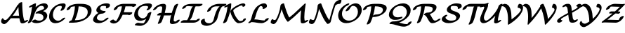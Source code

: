 SplineFontDB: 1.0
FontName: MnSymbolS-Bold9
FullName: MnSymbolS-Bold9
FamilyName: MnSymbolS-Bold9
Weight: Regular
Copyright: Generated from MetaFont bitmap by mftrace 1.1.17, http://www.xs4all.nl/~hanwen/mftrace/ 
Version: 001.001
ItalicAngle: 0
UnderlinePosition: -100
UnderlineWidth: 50
Ascent: 800
Descent: 200
NeedsXUIDChange: 1
UniqueID: 4214511
OS2TypoAscent: 0
OS2TypoAOffset: 1
OS2TypoDescent: 0
OS2TypoDOffset: 1
OS2TypoLinegap: 0
OS2WinAscent: 0
OS2WinAOffset: 1
OS2WinDescent: 0
OS2WinDOffset: 1
HheadAscent: 0
HheadAOffset: 1
HheadDescent: 0
HheadDOffset: 1
OS2Vendor: 'PfEd'
Encoding: Custom
UnicodeInterp: none
NameList: Adobe Glyph List
DisplaySize: -24
AntiAlias: 1
FitToEm: 1
WinInfo: 54 18 9
BeginPrivate: 3
lenIV 1 4
BlueValues 2 []
ForceBold 5 false
EndPrivate
BeginChars: 256 28
StartChar: .notdef
Encoding: 1 -1 0
Width: 1000
Flags: HMW
EndChar
StartChar: grave
Encoding: 0 96 1
Width: 0
Flags: HMW
EndChar
StartChar: A
Encoding: 65 65 2
Width: 946
Flags: HMW
Back
137.125 116.001 m 0
 144.337 110.098 152.818 105.289 162.228 101.864 c 0
 169.985 99.04 178.373 97.1514 187.189 96.2881 c 0
 237.867 91.3242 317.456 194.281 371.621 262.89 c 0
 471.553 389.468 558.849 521.276 632.423 655.304 c 1
 701.615 655.304 l 1
 699.629 650.585 697.452 645.926 695.096 641.396 c 0
 605.438 469.049 499.096 305.581 378.541 152.881 c 0
 298.288 51.2305 209.553 -56.3945 140.14 -49.5947 c 0
 129.412 -48.5439 119.186 -46.252 109.59 -42.7588 c 0
 97.9502 -38.5225 87.2383 -32.5293 77.6982 -24.7197 c 0
 49.3223 -1.49219 44.1504 19.0137 40.2109 37.2168 c 0
 34.7266 62.5605 48.4932 110.045 68.9854 140.255 c 0
 89.4766 170.465 109.252 172.448 114.455 146.672 c 0
 116.51 136.492 123.945 126.788 137.125 116.001 c 0
824.292 241.887 m 0
 831.545 188.186 844.268 136.532 862.27 87.625 c 0
 863.143 85.2539 863.982 83.5723 864.918 81.9521 c 0
 873.716 66.7139 888.956 65.1973 893.089 65.458 c 0
 894.512 65.5479 888.906 65.1396 878.32 59.7988 c 1
 927.861 84.793 l 2
 965.31 103.687 997.792 105.313 1000.37 88.4248 c 0
 1002.94 71.5361 974.639 42.4961 937.19 23.6025 c 2
 887.652 -1.39062 l 2
 853.327 -18.708 824.981 -24.8818 805.361 -26.1221 c 0
 765.574 -28.6387 742.675 -13.1006 732.076 5.25781 c 0
 730.568 7.86914 729.211 10.5781 727.805 14.3994 c 0
 709.203 64.9355 696.052 118.311 688.546 173.884 c 0
 666.684 335.762 655.354 501.207 654.618 669.362 c 0
 654.539 687.47 684.938 716.554 722.476 734.282 c 0
 760.012 752.011 790.54 751.703 790.619 733.596 c 0
 791.349 566.769 802.591 402.573 824.292 241.887 c 0
395.913 161.886 m 2
 368.982 161.886 368.436 182.494 394.691 207.886 c 0
 420.946 233.278 464.111 253.886 491.042 253.886 c 2
 803.984 253.887 l 2
 830.914 253.887 831.462 233.278 805.206 207.886 c 0
 778.95 182.494 735.785 161.886 708.855 161.886 c 2
 395.913 161.886 l 2
EndSplineSet
Fore
39 50 m 0
 39 97 75 165 99 165 c 0
 107 165 112 159 114 147 c 0
 120 121 159 96 191 96 c 0
 242 96 318.946 196.042 372 263 c 0
 471.899 389.08 559 521 632 655 c 1
 655 655 l 1
 655 669 l 2
 655 696 724 747 770 747 c 0
 783 747 790.974 743 791 734 c 0
 792 382 836 132 865 82 c 0
 872 70 884 66 890 66 c 1
 928 85 l 2
 948 95 967 100 980 100 c 0
 990 100 1001 97 1001 86 c 0
 1001 69 972.852 42.2921 937 24 c 2
 888 -1 l 2
 856 -17 824 -26 796 -26 c 0
 764 -26 738.056 -13.9797 728 14 c 0
 711.095 61.0341 698 111 690 162 c 1
 396 162 l 2
 392 162 389 162 386 163 c 1
 379 153 l 2
 301 54 215 -50 146 -50 c 0
 94 -50 39 -4 39 50 c 0
679 254 m 1
 667 358 659 463 656 569 c 1
 593 456 523 347 447 242 c 1
 463 249 479 254 491 254 c 2
 679 254 l 1
EndSplineSet
EndChar
StartChar: B
Encoding: 66 66 3
Width: 765
Flags: HMW
Back
120.569 190.177 m 0
 153.772 322.989 177.924 455.726 192.838 587.434 c 1
 154.888 568.287 l 2
 117.44 549.394 84.957 547.767 82.3818 564.654 c 0
 79.8066 581.543 108.109 610.583 145.558 629.477 c 2
 260.23 687.332 l 2
 280.631 697.625 297.949 702.694 312.54 702.646 c 0
 327.131 702.596 333.842 697.445 332.811 687.087 c 0
 318.245 540.755 292.353 392.915 255.312 244.756 c 0
 238.616 177.973 210.438 111.145 170.845 46.2441 c 0
 156.488 22.7129 116.689 -4.01758 82.0068 -13.4238 c 0
 47.3232 -22.8301 30.8262 -11.3662 45.1816 12.165 c 0
 91.2568 87.6865 111.342 153.271 120.569 190.177 c 0
442.216 75.1123 m 0
 479.967 75.1123 512.321 82.4082 531.906 89.3867 c 0
 541.383 92.7637 547.565 95.8389 551.436 98.0732 c 0
 556.283 100.872 566.639 107.773 577.054 124.35 c 0
 582.676 133.297 588.045 144.928 591.449 158.543 c 0
 600.861 196.193 596.251 229.768 580.415 257.195 c 0
 541.593 324.436 442.946 348.113 349.942 332.406 c 0
 319.876 327.329 309.463 338.881 323.867 361.335 c 0
 338.271 383.789 370.523 406.282 404.632 417.662 c 0
 504.886 451.108 557.349 471.098 591.768 490.969 c 0
 607.955 500.313 613.417 505.808 616.381 517.663 c 0
 621.363 537.595 618.896 556.352 610.079 571.622 c 0
 589.974 606.444 543.325 616.732 508.215 611.583 c 0
 498.64 610.179 491.294 608.396 486.809 607.181 c 0
 481.214 605.667 468.618 601.984 455.748 594.554 c 0
 440.621 585.82 447.433 589.6 440.324 584.229 c 0
 379.7 538.432 299.726 422.406 255.312 244.756 c 0
 250.218 224.378 215.9 195.614 178.711 180.55 c 0
 141.522 165.486 115.475 169.799 120.569 190.177 c 0
 148.009 299.936 213.701 489.288 371.4 608.422 c 0
 381.521 616.067 400.8 630.136 426.603 645.032 c 0
 463.302 666.22 502.907 682.715 538.93 692.467 c 0
 554.423 696.661 569.423 699.75 584.035 701.893 c 0
 665.888 713.898 721.031 686.23 742.921 648.316 c 0
 754.672 627.965 758.725 602.646 751.124 572.242 c 0
 738.816 523.012 681.483 475.459 620.913 440.489 c 0
 608.664 433.418 595.711 426.578 582.378 419.999 c 1
 643.584 405.677 689.526 374.991 713.258 333.89 c 0
 732.031 301.373 738.173 261.047 726.192 213.123 c 0
 721.481 194.276 713.662 175.831 701.925 157.152 c 0
 666.85 101.329 608.271 63.5811 580.581 47.5947 c 0
 553.374 31.8867 526.013 19.7119 500.443 10.6006 c 0
 434.097 -13.041 378.365 -16.7041 347.275 -16.7041 c 0
 267.479 -16.7041 217.072 9.81641 192.146 26.1973 c 0
 177.365 35.9102 193.373 62.7891 227.877 86.1943 c 0
 262.381 109.601 302.38 120.714 317.16 111.001 c 0
 362.235 81.3789 409.782 75.1123 442.216 75.1123 c 0
EndSplineSet
Fore
755 602 m 0
 755 566 739 497 582 420 c 1
 686 396 733 329 733 258 c 0
 733 104 522 -17 347 -17 c 0
 267 -17 217 10 192 26 c 0
 188 29 187 32 187 37 c 0
 187 66 259 115 302 115 c 0
 324 115 354 75 442 75 c 0
 528 75 596 99 596 196 c 0
 596 285 509 337 405 337 c 0
 364 337 351 331 337 331 c 0
 324 331 317 336 317 344 c 0
 317 349 320 355 324 361 c 0
 366 427 489 432 592 491 c 0
 603 497 619 504 619 537 c 0
 619 580 582 613 527 613 c 0
 499 613 468 605 440 584 c 0
 380 538 300 422 255 245 c 0
 239 178 210 111 171 46 c 0
 154 18 97 -17 61 -17 c 0
 47 -17 40 -12 40 -3 c 0
 40 15 90 67 121 190 c 0
 154 323 178 456 193 587 c 1
 155 568 l 2
 135 558 116 553 103 553 c 0
 93 553 82 556 82 567 c 0
 82 584 110.127 610.749 146 629 c 2
 260 687 l 2
 277 696 299 703 314 703 c 0
 325 703 333 699 333 689 c 0
 333 685 324 605 318 562 c 1
 446 688 580 705 622 705 c 0
 701 705 755 664 755 602 c 0
EndSplineSet
EndChar
StartChar: C
Encoding: 67 67 4
Width: 629
Flags: HMW
Back
469.304 532.846 m 0
 476.674 550.551 480.774 575.601 470.344 593.668 c 0
 464.775 603.312 457.137 607.088 451.432 608.534 c 0
 448.238 609.344 441.479 610.83 433.262 610.83 c 0
 385.15 610.83 350.333 601.824 327.697 592.899 c 0
 318.655 589.335 311.478 585.794 304.673 581.865 c 0
 288.148 572.325 288.605 571.31 286.934 570.043 c 0
 243.293 536.979 193.627 469.944 168.706 370.261 c 0
 149.449 293.234 156.861 217.872 188.748 162.644 c 0
 223.65 102.192 277.534 81.0146 316.425 74.6094 c 0
 329.001 72.5381 359.777 68.3447 397.192 79.2578 c 0
 410.493 83.1367 419.769 87.3994 428.555 92.4717 c 0
 438.622 98.2842 447.411 105.355 451.36 108.693 c 0
 458.273 114.537 465.974 121.902 473.89 130.838 c 0
 496.125 155.936 538.715 179.148 568.957 182.653 c 0
 599.199 186.157 605.697 168.632 583.463 143.534 c 0
 569.088 127.31 552.865 111.373 534.589 95.9238 c 0
 508.264 73.6709 482.031 56.04 457.699 41.9922 c 0
 417.251 18.6396 379.158 3.86426 349.824 -4.69141 c 0
 295.754 -20.4629 249.307 -22.9795 208.149 -16.2002 c 0
 162.338 -8.65527 96.9355 14.8857 55.9062 85.9492 c 0
 29.6729 131.386 7.41211 209.479 33.9629 315.682 c 0
 51.1475 384.42 93.6758 500.033 217.615 593.936 c 0
 235.508 607.493 255.078 620.538 275.528 632.345 c 0
 299.577 646.229 324.638 658.265 349.096 667.907 c 0
 377.349 679.047 442.29 702.646 528.201 702.646 c 0
 541.804 702.646 553.767 701.076 564.58 698.335 c 0
 584.176 693.366 595.83 683.103 603.186 670.362 c 0
 612.944 653.46 618.9 621.492 601.233 579.056 c 0
 589.773 551.527 575.793 524.149 559.202 497.091 c 0
 544.76 473.536 504.919 446.834 470.272 437.486 c 0
 435.626 428.14 419.228 439.67 433.67 463.224 c 0
 447.303 485.457 459.304 508.825 469.304 532.846 c 0
EndSplineSet
Fore
428 448 m 0
 428 462 477 524 477 569 c 0
 477 589 468 611 433 611 c 0
 362 611 316.06 591.92 287 570 c 0
 219.141 518.814 158 399 158 286 c 0
 158 147 251 71 346 71 c 0
 391 71 437 90 474 131 c 0
 502 163 550 183 576 183 c 0
 590 183 597 178 597 169 c 0
 597 162 592 154 583 144 c 0
 500 49 366 -19 249 -19 c 0
 113 -19 23 75 23 223 c 0
 23 470 255 703 528 703 c 0
 601 703 613 661 613 634 c 0
 613 607 600.74 565.159 559 497 c 0
 541.893 469.065 485 434 449 434 c 0
 436 434 428 439 428 448 c 0
EndSplineSet
EndChar
StartChar: D
Encoding: 68 68 5
Width: 916
Flags: HMW
Back
277.912 315.682 m 0
 302.458 413.865 316.144 511.989 318.625 608.138 c 0
 319.099 626.504 349.945 655.58 387.479 673.04 c 0
 425.013 690.5 455.09 689.764 454.616 671.397 c 0
 452.068 572.701 438.029 471.757 412.655 370.261 c 0
 387.28 268.765 350.734 167.34 303.44 67.6055 c 0
 292.813 45.1953 254.971 17.4053 218.97 5.57617 c 0
 182.969 -6.25293 162.376 2.33496 173.003 24.7451 c 0
 218.104 119.854 253.366 217.498 277.912 315.682 c 0
348.298 92.083 m 2
 475.726 92.084 580.694 124.388 641.465 159.473 c 0
 674.001 178.257 740.353 224 764.756 321.614 c 0
 781.119 387.068 775.14 438.86 751.892 479.126 c 0
 705.575 559.348 589.911 593.859 442.793 593.859 c 2
 339.15 593.859 l 2
 312.273 593.859 311.728 614.426 337.931 639.768 c 0
 364.135 665.108 407.214 685.676 434.091 685.675 c 2
 537.733 685.675 l 2
 700.729 685.675 831.745 647.599 884.734 555.82 c 0
 911.285 509.834 918.044 450.373 899.499 376.193 c 0
 872.124 266.694 785.558 175.357 670.609 108.994 c 0
 527.758 26.5205 371.973 0.267578 253.357 0.267578 c 2
 122.356 0.267578 l 2
 95.4805 0.267578 94.9336 20.835 121.138 46.1758 c 0
 147.341 71.5176 190.421 92.084 217.297 92.084 c 2
 348.298 92.083 l 2
178.162 568.689 m 0
 175.354 567.069 169.318 560.148 163.835 548.929 c 0
 161.012 543.154 158.372 536.172 156.38 528.204 c 0
 151.285 507.826 116.969 479.062 79.7793 463.998 c 0
 42.5898 448.934 16.542 453.246 21.6367 473.624 c 0
 24.4512 484.883 28.4189 495.896 33.8223 506.95 c 0
 54.2822 548.808 95.0215 587.995 149.017 619.169 c 0
 180.565 637.383 210.667 649.506 237.748 658.171 c 0
 309.793 681.223 381.328 685.675 434.091 685.676 c 0
 460.968 685.676 461.514 665.108 435.311 639.768 c 0
 409.106 614.426 366.027 593.859 339.15 593.859 c 0
 277.718 593.859 228.812 586.424 197.119 576.283 c 0
 185.425 572.542 179.206 569.293 178.162 568.689 c 0
EndSplineSet
Fore
348 92 m 2
 476 92 580.943 124.098 641 159 c 0
 735.91 214.156 774 308 774 386 c 0
 774 554 602 593 450 594 c 1
 437 438 395 267 315 92 c 1
 348 92 l 2
910 455 m 0
 910 199 589 0 253 0 c 2
 122 0 l 2
 109 0 102 6 102 14 c 0
 102 35 151 80 202 90 c 1
 277 268 312 440 318 594 c 1
 254 591 198 580 178 569 c 0
 175 567 163 554 156 528 c 0
 149 499 82 455 42 455 c 0
 29 455 21 460 21 469 c 0
 21 470 21 472 22 474 c 1
 51 591 214 686 434 686 c 2
 538 686 l 2
 779 686 910 605 910 455 c 0
EndSplineSet
EndChar
StartChar: E
Encoding: 69 69 6
Width: 623
Flags: HMW
Back
500.43 553.109 m 2
 504.182 559.188 508.652 574.255 500.312 588.701 c 0
 493.801 599.979 483.989 604.032 476.849 605.326 c 0
 456.428 609.028 435.553 610.83 414.742 610.83 c 0
 386.794 610.83 364.58 606.562 350.345 602.753 c 0
 345.276 601.397 331.713 597.533 322.782 592.377 c 0
 314.654 587.685 307.775 578.198 303.229 570.221 c 0
 299.247 563.236 295.488 554.448 292.949 544.294 c 0
 287.246 521.48 289.905 501.757 299.468 485.194 c 0
 323.605 443.387 390.852 423.179 465.083 423.179 c 0
 491.96 423.179 492.506 402.611 466.303 377.271 c 0
 440.099 351.929 397.02 331.362 370.143 331.362 c 0
 292.366 331.362 200.338 350.109 166.626 408.5 c 0
 154.166 430.08 150.003 456.902 158.206 489.714 c 0
 161.865 504.351 167.617 518.783 175.959 533.417 c 0
 206.838 587.592 262.943 625.135 293.638 642.856 c 0
 332.229 665.136 369.783 679.296 403.16 688.227 c 0
 426.55 694.484 463.951 702.646 509.683 702.646 c 0
 536.417 702.646 561.892 700.356 586.132 695.962 c 0
 606.841 692.209 623.157 682.71 633.154 665.396 c 0
 652.533 631.831 631.046 595.218 625.517 586.259 c 2
 622.883 582.073 l 2
 607.975 558.395 567.916 531.85 533.468 522.821 c 0
 499.019 513.793 483.159 525.682 498.067 549.36 c 2
 500.43 553.109 l 2
256.205 304.018 m 0
 243.451 296.654 234.084 288.408 229.826 284.455 c 0
 211.071 267.042 188.411 237.437 177.981 195.719 c 0
 172.246 172.776 175.022 152.456 184.874 135.394 c 0
 207.692 95.8711 267.443 75.1123 333.093 75.1123 c 0
 344.511 75.1123 372.913 76.1006 403.025 87.5332 c 0
 411.838 90.8789 419.104 94.3965 426.308 98.5557 c 0
 430.635 101.054 435.728 104.271 441.361 108.366 c 0
 450.138 114.747 460.138 123.181 470.734 134.172 c 0
 495.116 159.458 538.067 181.331 566.607 182.995 c 0
 595.146 184.659 598.521 165.488 574.139 140.201 c 0
 554.153 119.474 531.065 99.208 504.962 80.2295 c 0
 489.327 68.8633 472.656 58.0088 455.452 48.0762 c 0
 429.892 33.3193 403.311 20.7295 377.697 11.0049 c 0
 326.186 -8.55176 279.66 -16.7041 238.152 -16.7041 c 0
 165.492 -16.7041 83.7041 3.8418 52.0312 58.6992 c 0
 39.3145 80.7256 34.9482 107.978 43.2383 141.139 c 0
 52.2285 177.098 74.1016 230.359 136.377 288.178 c 0
 158.07 308.319 188.368 332.158 227.061 354.497 c 0
 251.748 368.75 277.201 380.844 301.85 390.463 c 0
 361.29 413.66 415.577 423.179 465.083 423.179 c 0
 491.96 423.179 492.506 402.611 466.303 377.271 c 0
 440.1 351.93 397.02 331.362 370.143 331.362 c 0
 355.365 331.362 318.253 330.205 279.366 315.03 c 0
 270.13 311.425 262.739 307.79 256.205 304.018 c 0
EndSplineSet
Fore
492 534 m 0
 492 547 505 553 505 572 c 0
 505 603 474 611 415 611 c 0
 322 611 302.118 580.971 293 544 c 0
 291.026 535.994 290 528 290 521 c 0
 290 444 396 423 465 423 c 0
 479 423 486 418 486 409 c 0
 486 378 410 331 370 331 c 0
 205 331 175 204 175 172 c 0
 175 100 267 75 333 75 c 0
 398 75 439 102 471 134 c 0
 500 164 545 183 570 183 c 0
 583 183 590 178 590 169 c 0
 590 162 585 152 574 140 c 0
 504 68 373 -17 238 -17 c 0
 155 -17 39 14 39 108 c 0
 39 158 79 270 230 356 c 1
 187 375 154 407 154 456 c 0
 154 578 333 703 510 703 c 0
 592 703 641 689 641 635 c 0
 641 566 552 520 513 520 c 0
 500 520 492 525 492 534 c 0
EndSplineSet
EndChar
StartChar: F
Encoding: 70 70 7
Width: 832
Flags: HMW
Back
249.672 61.5039 m 0
 253.331 61.5967 245.764 60.7637 235.826 55.0264 c 1
 235.831 55.0293 231.146 52.2803 230.145 51.3701 c 1
 232.267 53.2988 239.212 60.1748 247.15 73.3242 c 0
 293.367 149.881 332.968 229.484 365.082 310.792 c 0
 404.089 409.553 430.899 510.247 444.596 610.123 c 0
 447.249 629.473 479.791 658.457 517.233 674.82 c 0
 554.676 691.184 582.91 688.76 580.257 669.41 c 0
 566.103 566.192 538.372 461.688 497.489 358.179 c 0
 463.939 273.236 422.354 189.464 373.08 107.845 c 0
 355.658 78.9863 334.877 57.8789 321.403 45.6338 c 0
 306.869 32.4268 288.1 17.9004 264.971 4.54688 c 0
 245.83 -6.50293 202.128 -29.1377 157.475 -30.2773 c 0
 75.8535 -32.3604 34.9268 7.02832 18.333 29.1328 c 0
 8.61426 42.0791 30.1523 70.2666 66.4092 92.0508 c 0
 102.665 113.836 139.979 121.01 149.697 108.063 c 0
 175.453 73.7539 215.22 60.624 249.672 61.5039 c 0
813.654 586.226 m 0
 810.873 588.658 809.988 588.153 809.848 588.205 c 0
 805.818 589.679 807.804 588.909 806.083 589.352 c 0
 791.128 593.203 765.368 593.859 726.846 593.858 c 2
 399.398 593.859 l 2
 371.588 593.858 348.875 589.289 334.528 585.11 c 0
 321.944 581.444 314.728 577.821 311.999 576.245 c 0
 303.879 571.558 296.998 562.042 292.45 554.069 c 0
 288.47 547.089 284.716 538.321 282.187 528.204 c 0
 277.092 507.826 242.775 479.062 205.586 463.998 c 0
 168.396 448.934 142.349 453.246 147.443 473.624 c 0
 151.097 488.239 156.853 502.663 165.194 517.29 c 0
 196.102 571.48 252.162 609.005 282.854 626.725 c 0
 319.931 648.13 354.874 661.188 381.984 669.085 c 0
 406.639 676.267 446.84 685.675 494.339 685.675 c 2
 821.786 685.675 l 2
 842.29 685.675 891.375 686.326 919.421 679.104 c 0
 921.141 678.661 923.593 678.06 927.622 676.586 c 0
 942.581 671.114 945.253 664.713 946.496 662.92 c 0
 950.326 657.399 949.911 650.989 948.322 644.634 c 0
 943.228 624.256 908.91 595.491 871.722 580.428 c 0
 834.532 565.363 808.484 569.676 813.579 590.054 c 0
 813.581 590.061 813.654 586.226 813.654 586.226 c 0
693.493 288.485 m 1
 383.721 288.485 l 2
 356.791 288.485 356.244 309.093 382.499 334.485 c 0
 408.755 359.878 451.92 380.485 478.85 380.485 c 2
 788.622 380.485 l 2
 804.881 380.485 811.645 374.158 808.563 361.831 c 2
 804.706 346.401 l 2
 799.603 325.982 765.218 297.161 727.954 282.066 c 0
 690.691 266.972 664.592 271.292 669.695 291.711 c 2
 673.553 307.141 l 1
 689.569 317.35 707.036 321.456 712.539 316.308 c 0
 718.043 311.159 709.511 298.694 693.493 288.485 c 1
EndSplineSet
Fore
950 652 m 0
 950 620 876 571 834 571 c 0
 820 571 812 577 813 587 c 1
 805 593 772 594 727 594 c 2
 567 594 l 1
 554 525 533 453 506 380 c 1
 789 380 l 2
 802 380 809 376 809 367 c 2
 809 362 l 1
 805 346 l 2
 797 317 730 273 690 273 c 0
 676 273 668 278 669 288 c 1
 468 288 l 1
 441 229 410 168 373 108 c 0
 334 42 240 -30 151 -30 c 0
 61 -30 16 25 16 37 c 0
 16 67 91 115 132 115 c 0
 140 115 146 112 150 108 c 1
 173 77 207 64 238 62 c 1
 297 144 366 313 366 313 c 2
 402 406 428 500 442 594 c 1
 399 594 l 2
 310 594 291 564 282 528 c 0
 274.764 499.058 208 455 167 455 c 0
 155 455 147 460 147 469 c 2
 147 474 l 1
 175 582 337 686 494 686 c 2
 822 686 l 2
 909 686 950 679 950 652 c 0
EndSplineSet
EndChar
StartChar: G
Encoding: 71 71 8
Width: 698
Flags: HMW
Back
543.927 542.382 m 0
 549.372 551.698 553.743 568.514 544.423 584.656 c 0
 541.86 589.095 535.475 598.143 522.458 601.565 c 0
 498.712 607.811 473.933 610.83 449.394 610.83 c 0
 380.064 610.83 337.48 594.591 322.105 587.906 c 0
 315.541 585.053 310.053 582.254 304.957 579.312 c 0
 291.822 571.729 284.247 565.085 280.016 561.415 c 0
 251.876 537.014 214.6 489.306 195.535 413.046 c 0
 179.646 349.49 186.836 288.116 213.319 242.246 c 0
 243.081 190.699 292.565 163.257 349.501 160.632 c 0
 359.633 160.165 378.517 159.79 402.108 166.101 c 0
 414.663 169.459 424.289 173.539 433.483 178.847 c 0
 444.909 185.443 454.573 193.77 458.801 197.576 c 0
 484.115 220.37 515.058 260.38 528.883 315.682 c 0
 533.978 336.059 568.295 364.823 605.483 379.888 c 0
 642.673 394.951 668.721 390.639 663.626 370.261 c 0
 648.933 311.484 612.505 248.064 549.094 190.967 c 0
 527.895 171.878 499.41 149.604 462.628 128.367 c 0
 425.067 106.683 385.215 90.2373 349.277 80.624 c 0
 327.252 74.7314 291.224 67.0205 250.123 68.916 c 0
 221.35 70.2432 131.031 77.9912 80.4775 165.552 c 0
 58.374 203.835 38.4395 269.057 60.791 358.467 c 0
 79.0645 431.557 118.287 506.146 193.847 571.668 c 0
 221.379 595.542 249.794 614.77 275.812 629.791 c 0
 294.389 640.516 313.492 650.092 332.352 658.291 c 0
 408.427 691.365 480.872 702.646 544.335 702.646 c 0
 577.233 702.646 607.77 698.689 636.055 691.25 c 0
 656.494 685.875 669.354 675.053 677.265 661.351 c 0
 685.812 646.547 693.396 617.153 670.634 578.211 c 0
 655.526 552.365 636.581 526.679 612.55 501.141 c 0
 588.795 475.896 545.928 453.61 516.864 451.396 c 0
 487.8 449.182 483.491 467.873 507.246 493.117 c 0
 520.018 506.688 532.923 523.557 543.927 542.382 c 0
363.146 -22.0859 m 0
 371.7 -22.0859 383.575 -20.9326 389.353 -18.8027 c 0
 389.366 -18.7979 388.116 -19.3467 387.029 -19.9746 c 1
 389.165 -18.7412 385.255 -21.125 386.147 -20.5166 c 0
 456.299 27.2998 515.108 260.583 528.883 315.682 c 0
 533.978 336.06 568.295 364.823 605.483 379.888 c 0
 642.673 394.951 668.721 390.639 663.626 370.261 c 0
 607.023 143.849 554.243 22.3643 440.412 -55.2256 c 0
 435.76 -58.3965 434.736 -59.7373 416.174 -70.4541 c 0
 400.411 -79.5547 382.197 -88.6455 361.132 -96.4131 c 0
 321.144 -111.159 290.491 -113.902 268.206 -113.902 c 0
 204.657 -113.902 143.951 -107.018 86.6064 -93.6191 c 0
 65.3779 -88.6602 73.2734 -64.4658 104.23 -39.6143 c 0
 135.188 -14.7637 177.541 1.38086 198.77 -3.5791 c 0
 251.78 -15.9639 307.083 -22.0859 363.146 -22.0859 c 0
EndSplineSet
Fore
492 465 m 0
 492 488 549 524 549 568 c 0
 549 594 527 611 449 611 c 0
 354 611 304 582 280 561 c 0
 232 520 187 432 187 346 c 0
 187 229 269 160 357 160 c 0
 460 160 513 252 529 316 c 0
 536.236 344.942 604 389 644 389 c 0
 656 389 664 384 664 375 c 2
 664 370 l 1
 608 147 546.877 -26.671 361 -96 c 0
 320.974 -110.929 290 -114 268 -114 c 0
 205 -114 144 -107 87 -94 c 0
 79 -92 75 -87 75 -81 c 0
 75 -49 150 -3 190 -3 c 0
 207 -3 259 -22 363 -22 c 0
 379 -22 388 -19 389 -18 c 0
 421 6 451 70 475 136 c 1
 407 94 331 69 261 69 c 0
 133 69 52 155 52 283 c 0
 52 506 282 703 544 703 c 0
 624 703 686 688 686 630 c 0
 686 596 662 554 613 501 c 0
 592 480 546 451 512 451 c 0
 499 451 492 456 492 465 c 0
EndSplineSet
EndChar
StartChar: H
Encoding: 72 72 9
Width: 1016
Flags: HMW
Back
321.502 358.582 m 0
 337.083 420.903 346.679 483.214 350.122 544.571 c 0
 350.685 554.592 348.472 564.039 343.993 571.796 c 0
 334.593 588.076 318.414 593.863 306.312 593.858 c 0
 273.119 593.846 247.994 589.744 231.275 585.208 c 0
 226.53 583.921 214.88 580.649 205.336 575.14 c 0
 197.637 570.694 190.268 564.346 183.032 557.055 c 0
 166.798 540.692 154.225 521.556 150.895 516.453 c 0
 135.334 492.607 94.9824 466.293 60.8232 457.716 c 0
 26.6631 449.139 11.5684 461.53 27.1279 485.376 c 0
 48.2871 517.801 68.3916 539.734 81.9922 553.441 c 0
 107.13 578.775 139.468 604.417 176.19 625.618 c 0
 213.189 646.979 250.548 661.582 283.263 670.458 c 0
 335.35 684.59 380.761 685.667 401.213 685.675 c 0
 446.854 685.692 468.127 663.573 476.835 648.491 c 0
 483.557 636.849 486.975 622.923 486.071 606.811 c 0
 482.5 543.175 472.545 478.361 456.245 413.162 c 0
 424.008 284.211 380.691 155.353 326.675 27.9131 c 0
 317.364 5.94727 280.295 -22.1357 243.932 -34.7725 c 0
 207.568 -47.4092 185.612 -39.8379 194.923 -17.8721 c 0
 247.527 106.232 289.911 232.217 321.502 358.582 c 0
788.282 280.998 m 0
 772.413 217.52 762.583 154.053 758.967 91.543 c 0
 758.378 81.3789 760.609 71.7549 765.117 63.9463 c 0
 773.119 50.0879 786.835 43.7285 797.912 43.1309 c 0
 799.223 43.0596 795.479 42.8975 800.583 43.1074 c 0
 818.896 43.8604 851.556 46.4121 866.179 51.2451 c 0
 866.198 51.252 862.687 49.9922 856.607 46.4824 c 0
 843.191 38.7373 836.46 31.5225 835.693 30.1084 c 1
 836.562 31.7119 837.648 34.4287 838.454 37.6504 c 0
 843.549 58.0283 877.865 86.793 915.055 101.856 c 0
 952.244 116.921 978.292 112.607 973.197 92.2305 c 0
 970.999 83.4404 968.011 76.1768 963.984 68.749 c 0
 944.871 33.4824 903.787 6.41602 885.753 -3.99609 c 0
 864.004 -16.5527 844.267 -24.4697 828.153 -29.7959 c 0
 776.479 -46.875 720.846 -48.1748 710.171 -48.6133 c 0
 705.066 -48.8232 700.18 -48.6768 697.838 -48.5508 c 0
 678.074 -47.4834 648.284 -40.4766 632.275 -12.748 c 0
 625.488 -0.993164 622.08 13.1006 623.021 29.3633 c 0
 626.77 94.1377 636.957 160.088 653.539 226.418 c 0
 686.204 357.078 729.943 487.646 784.384 616.808 c 0
 793.633 638.752 830.664 666.848 867.043 679.521 c 0
 903.422 692.195 925.44 684.671 916.191 662.727 c 0
 863.133 536.842 820.31 409.107 788.282 280.998 c 0
186.541 262.671 m 2
 159.611 262.671 159.063 283.278 185.319 308.671 c 0
 211.575 334.063 254.74 354.671 281.67 354.671 c 2
 714.481 354.672 l 2
 741.411 354.672 741.958 334.063 715.703 308.672 c 0
 689.447 283.279 646.282 262.671 619.353 262.671 c 2
 186.541 262.671 l 2
EndSplineSet
Fore
193 -27 m 0
 193 -15 243 83 296 263 c 1
 187 263 l 2
 173 263 166 268 166 277 c 0
 166 308 241 355 282 355 c 2
 320 355 l 1
 336 421 350 509 350 548 c 0
 350 575 329 594 306 594 c 0
 221 594 191 577 151 516 c 0
 132 488 77 455 42 455 c 0
 28 455 21 460 21 469 c 0
 21 473 23 479 27 485 c 0
 100 597 234 686 401 686 c 0
 457 686 486 652 486 612 c 0
 486 562 468 455 441 355 c 1
 689 355 l 1
 729 485 774 591 784 617 c 0
 797 647 860 686 898 686 c 0
 911 686 918 681 918 672 c 0
 918 669 918 666 916 663 c 0
 787 356 759 144 759 88 c 0
 759 57 784 43 800 43 c 0
 804 43 826 44 843 47 c 1
 866 85 926 111 953 111 c 0
 966 111 974 106 974 97 c 0
 974 72 930 4 828 -30 c 0
 784 -44 730 -49 705 -49 c 0
 655 -49 623 -19 623 24 c 0
 623 73 641 180 666 275 c 1
 649 268 632 263 619 263 c 2
 414 263 l 1
 376 145 336.986 51.0061 327 28 c 0
 313.982 -1.99206 251 -41 213 -41 c 0
 200 -41 193 -36 193 -27 c 0
EndSplineSet
EndChar
StartChar: I
Encoding: 73 73 10
Width: 661
Flags: HMW
Back
362.239 593.767 m 2
 335.919 593.767 202.47 595.315 157.544 577.427 c 0
 156.563 577.036 159.551 578.416 161.25 579.396 c 0
 169.11 583.936 173.795 588.192 174.484 589.239 c 1
 172.624 586.415 170.695 582.261 169.155 576.101 c 0
 164.051 555.682 129.665 526.859 92.4023 511.766 c 0
 55.1396 496.672 29.04 500.993 34.1445 521.411 c 0
 38.3672 538.299 45.5576 550.636 50.75 558.523 c 0
 66.8906 583.039 95.2822 608.751 132.049 629.978 c 0
 148.273 639.346 163.856 646.562 177.922 652.164 c 0
 253.832 682.39 338.248 685.767 457.368 685.767 c 2
 740.403 685.768 l 2
 767.333 685.768 767.88 665.159 741.624 639.767 c 0
 715.369 614.375 672.204 593.767 645.273 593.767 c 2
 362.239 593.767 l 2
515.196 601.013 m 0
 514.701 600.727 525.157 607.75 525.11 607.704 c 0
 479.004 561.604 439.907 386.533 435.84 370.262 c 0
 396.129 211.419 351.875 130.43 286.535 74.5537 c 0
 272.706 62.7285 255.434 50.0371 235.544 38.5537 c 0
 198.256 17.0264 168.939 9.11914 155.144 5.90527 c 0
 137.353 1.75977 122.062 0.267578 107.796 0.267578 c 0
 80.9189 0.267578 80.373 20.834 106.576 46.1758 c 0
 132.779 71.5166 175.859 92.084 202.736 92.084 c 0
 207.613 92.084 212.479 92.5596 215.282 93.2129 c 0
 215.455 93.2529 211.517 91.9883 206.398 89.0332 c 1
 206.412 89.041 200.606 85.0215 201.96 86.1787 c 0
 249.322 126.681 287.107 259.724 301.097 315.682 c 0
 339.299 468.495 365.669 545.7 424.749 604.772 c 0
 438.964 618.984 459.156 635.964 486.052 651.491 c 0
 525.794 674.437 564.192 685.675 598.791 685.675 c 0
 625.668 685.676 626.215 665.108 600.011 639.768 c 0
 573.808 614.426 530.728 593.859 503.852 593.859 c 0
 492.538 593.859 515.202 601.016 515.196 601.013 c 0
521.252 92.1758 m 2
 547.255 92.1758 561.769 95.6934 564.287 96.4453 c 0
 564.306 96.4502 561.176 95.8828 551.388 90.2324 c 1
 551.399 90.2393 526.31 65.3301 528.863 75.543 c 0
 533.968 95.9609 568.353 124.783 605.615 139.878 c 0
 642.878 154.973 668.978 150.651 663.873 130.232 c 0
 655.093 95.1084 621.264 63.1348 580.59 39.6514 c 0
 557.265 26.1846 535.445 17.875 518.354 12.7783 c 0
 479.482 1.18555 444.695 0.175781 426.123 0.174805 c 2
 1.56152 0.174805 l 2
 -25.3691 0.174805 -25.916 20.7832 0.339844 46.1748 c 0
 26.5947 71.5674 69.7598 92.1758 96.6904 92.1758 c 2
 521.252 92.1758 l 2
EndSplineSet
Fore
-19 14 m 0
 -19 45 56 92 97 92 c 2
 208 92 l 1
 253 139 288 262 301 316 c 0
 332 438 356 529 414 594 c 1
 362 594 l 2
 348 594 299 603 252 603 c 0
 223 603 194 599 174 589 c 1
 172 583 164.966 541.086 92 512 c 0
 76.9929 506.018 64 503 54 503 c 0
 41 503 34 508 34 517 c 0
 34 543 74.009 610.977 178 652 c 0
 254.007 681.983 338 686 457 686 c 2
 740 686 l 2
 754 686 761 680 761 672 c 0
 761 641 686 594 645 594 c 2
 514 594 l 1
 434 477 442 230 305 92 c 1
 521 92 l 2
 528 92 533 92 538 93 c 1
 564 125 617 149 644 149 c 0
 657 149 665 144 665 135 c 0
 665 107 614 41 518 13 c 0
 479 1 445 0 426 0 c 2
 2 0 l 2
 -12 0 -19 5 -19 14 c 0
EndSplineSet
EndChar
StartChar: J
Encoding: 74 74 11
Width: 798
Flags: HMW
Back
604.227 593.858 m 2
 552.805 593.858 511.086 581.455 487.389 570.589 c 0
 482.455 568.326 478.23 566.126 474.438 563.936 c 0
 462.751 557.188 452.227 548.661 442.385 537.491 c 0
 430.116 523.566 415.56 501.575 407.934 471.073 c 0
 402.839 450.695 368.522 421.931 331.333 406.867 c 0
 294.144 391.803 268.096 396.115 273.19 416.493 c 0
 279.002 439.738 292.746 479.322 332.452 524.387 c 0
 358.883 554.384 395.847 585.868 445.293 614.415 c 0
 460.403 623.139 475.769 631.024 490.966 637.994 c 0
 567.452 673.067 640.459 685.675 699.167 685.675 c 2
 937.466 685.675 l 2
 964.342 685.675 964.889 665.108 938.686 639.768 c 0
 912.481 614.426 869.401 593.859 842.525 593.859 c 2
 604.227 593.858 l 2
812.689 590.195 m 0
 812.676 590.188 808.182 587.979 795.897 574.06 c 0
 718.81 486.717 671.933 292.065 640.035 164.477 c 0
 622.461 94.1777 576.115 41.3291 543.769 11.0645 c 0
 522.542 -8.7959 492.866 -32.4668 454.848 -54.416 c 0
 412.398 -78.9229 371.199 -94.1191 340.89 -102.113 c 0
 309.941 -110.277 281.408 -113.902 254.764 -113.902 c 0
 167.86 -113.901 97.9404 -82.0098 68.1504 -30.4141 c 0
 52.5098 -3.32324 47.0576 30.0342 57.0264 69.9082 c 0
 62.1211 90.2861 96.4385 119.051 133.627 134.114 c 0
 170.816 149.179 196.864 144.865 191.77 124.488 c 0
 182.652 88.0176 191.959 61.9277 200.993 46.2803 c 0
 226.959 1.30664 287.609 -22.0859 349.704 -22.0859 c 0
 366.832 -22.0859 382.363 -19.6309 394.538 -16.4189 c 0
 407.319 -13.0479 417.2 -8.8457 425.703 -3.93652 c 0
 432.629 0.0615234 440.124 5.25098 449.553 14.0732 c 0
 469.728 32.9492 494.017 64.7939 505.292 109.896 c 0
 559.428 326.439 601.369 465.106 686.075 561.081 c 0
 703.227 580.514 734.058 612.104 783.544 640.674 c 0
 794.611 647.063 806.546 653.354 821.615 659.925 c 0
 839.314 667.642 883.931 685.675 937.466 685.675 c 0
 964.343 685.675 964.889 665.108 938.685 639.768 c 0
 912.481 614.426 869.402 593.859 842.525 593.859 c 0
 827.301 593.859 815.718 591.438 811.714 589.691 c 0
 811.678 589.676 812.873 590.302 812.689 590.195 c 0
EndSplineSet
Fore
192 129 m 0
 192 123 188 116 188 96 c 0
 188 28 253 -22 350 -22 c 0
 443 -22 489 48 505 110 c 0
 557.121 311.969 601 489 719 594 c 1
 604 594 l 2
 539 594 434 577 408 471 c 0
 400.893 442.026 333 398 293 398 c 0
 280 398 273 403 273 412 c 2
 273 416 l 1
 309 558 509 686 699 686 c 2
 937 686 l 2
 951 686 958 680 958 672 c 0
 958 641 883 594 843 594 c 0
 812 594 810.045 589.96 796 574 c 0
 719.247 486.782 672.412 291.896 640 164 c 0
 603 18 413 -114 255 -114 c 0
 152 -114 52 -65 52 31 c 0
 52 43 54 56 57 70 c 0
 64 99 132 143 172 143 c 0
 185 143 192 138 192 129 c 0
EndSplineSet
EndChar
StartChar: K
Encoding: 75 75 12
Width: 893
Flags: HMW
Back
167.636 378.438 m 0
 185.342 449.262 195.136 520.068 196.77 589.417 c 1
 154.889 568.287 l 2
 117.441 549.394 84.958 547.767 82.3828 564.654 c 0
 79.8076 581.543 108.11 610.583 145.559 629.477 c 2
 260.231 687.332 l 2
 279.915 697.264 296.631 702.29 311.106 702.631 c 0
 325.581 702.972 332.74 698.507 332.896 689.043 c 0
 334.264 605.711 324.054 519.716 302.379 433.019 c 0
 270.496 305.487 227.532 178.048 173.865 52.04 c 0
 164.503 30.0566 127.402 1.98438 91.0527 -10.6211 c 0
 54.7021 -23.2266 32.7998 -15.6152 42.1631 6.36914 c 0
 94.3877 128.993 136.406 253.521 167.636 378.438 c 0
731.725 613.049 m 0
 727.28 620.747 714.656 627.006 696.348 626.563 c 0
 689.495 626.398 689.954 625.815 688.295 625.474 c 0
 679.926 623.749 685.752 624.936 683.508 624.373 c 0
 656.5 617.59 604.95 595.846 544.705 561.063 c 0
 474.973 520.804 429.352 483.86 412.68 463.508 c 0
 407.705 457.436 406.121 453.898 405.701 452.22 c 0
 401.304 434.629 418.975 349.05 491.017 224.271 c 0
 547.897 125.749 605.29 67.4873 637.925 59.9209 c 0
 641.333 59.1309 631.565 59.3779 641.384 59.3779 c 0
 649.062 59.3779 691.557 59.5771 724.279 73.0547 c 0
 728.23 74.6816 731.29 76.2227 733.584 77.5469 c 0
 744.532 83.8672 749.899 93.9971 752.89 105.957 c 0
 757.772 125.49 784.465 147.731 812.471 155.602 c 0
 840.477 163.472 859.242 154.006 854.359 134.473 c 0
 843.484 90.9697 808.953 53.4492 762.861 26.8379 c 0
 751.164 20.085 739.345 14.4004 727.734 9.61816 c 0
 672.131 -13.2842 617.316 -16.9238 587.052 -16.9238 c 0
 576.725 -16.9238 568.982 -15.2793 565.485 -14.4678 c 0
 496.444 1.53809 428.562 104.388 392.265 167.257 c 0
 360.938 221.518 289.11 363.218 304.232 423.705 c 0
 308.131 439.3 318.179 455.434 330.605 470.604 c 0
 372.64 521.916 452.449 575.412 515.429 611.772 c 0
 604.682 663.302 670.211 687.432 705.816 696.374 c 0
 708.129 696.955 708.926 697.281 717.295 699.006 c 0
 731.168 701.865 730.872 702.195 750.681 702.865 c 0
 782.476 703.94 816.815 693.725 830.477 670.062 c 0
 837.539 657.83 837.682 644.386 834.486 631.602 c 0
 829.603 612.068 802.91 589.828 774.904 581.957 c 0
 746.898 574.087 728.133 583.553 733.016 603.086 c 0
 733.847 606.408 733.579 609.836 731.725 613.049 c 0
EndSplineSet
Fore
587 -17 m 0
 459 -17 302 311 302 405 c 0
 302 412 303 418 304 424 c 0
 329 523 637 703 755 703 c 0
 794 703 836 686 836 647 c 0
 836 603 782 579 757 579 c 0
 742 579 732 586 732 597 c 0
 732 602 733 603 733 606 c 0
 733 617 720 627 700 627 c 0
 640 627 405 489 405 446 c 0
 405 418 426 337 491 224 c 0
 556 112 618 59 641 59 c 0
 687 59 718 69 734 78 c 0
 745 84 749.896 94.0265 753 106 c 0
 760 133 803 158 831 158 c 0
 846 158 855 152 855 140 c 0
 855 100 776 -17 587 -17 c 0
314 703 m 0
 332 703 333 696 333 679 c 0
 333 678 333 676 333 674 c 0
 333 596 322.765 515.06 302 433 c 0
 269.634 305.093 228 178 174 52 c 0
 161 22 99 -17 61 -17 c 0
 48 -17 40 -12 40 -3 c 0
 40 10 191 329 197 589 c 1
 155 568 l 2
 135 558 116 553 103 553 c 0
 93 553 82 556 82 567 c 0
 82 584 110.127 610.749 146 629 c 2
 260 687 l 2
 275 695 298 703 314 703 c 0
EndSplineSet
EndChar
StartChar: L
Encoding: 76 76 13
Width: 807
Flags: HMW
Back
655.345 28.6055 m 0
 623.35 10.1328 591.878 -1.6084 569.602 -7.60938 c 0
 548.507 -13.292 527.829 -16.5283 506.659 -16.5283 c 0
 379.655 -16.5283 276.634 22.2207 159.399 22.2207 c 0
 154.489 22.2207 149.643 21.6309 146.774 20.9268 c 0
 145.035 20.5 149.318 21.6426 155.432 25.1719 c 1
 155.431 25.1709 162.185 29.7031 161.984 29.5342 c 0
 130.009 2.53418 83.2383 -18.0615 57.5869 -16.4404 c 0
 31.9346 -14.8184 37.0674 8.41016 69.0439 35.4092 c 0
 88.3066 51.6738 108.253 65.0254 126.379 75.4902 c 0
 169.197 100.212 202.898 109.786 218.331 113.574 c 0
 237.992 118.399 254.606 120.222 269.475 120.222 c 0
 396.479 120.222 499.5 81.4727 616.734 81.4717 c 0
 627.617 81.4717 634.906 83.4199 635.572 83.5996 c 0
 638.369 84.3535 632.775 82.667 626.293 78.9248 c 1
 626.298 78.9277 612.413 68.8516 613.09 69.7344 c 0
 613.521 70.2959 618.673 77.0137 621.496 88.3047 c 0
 626.628 108.831 663.801 139.786 704.472 157.4 c 0
 745.143 175.016 773.986 172.652 768.855 152.126 c 0
 763.39 130.265 751.872 112.93 743.59 102.129 c 0
 724.034 76.627 694.553 51.2422 655.345 28.6055 c 0
545.03 574.403 m 0
 532.334 596.393 511.257 604.314 494.414 604.314 c 0
 482.437 604.314 470.408 602.818 463.391 600.179 c 0
 463.39 600.178 464.522 600.699 465.492 601.259 c 1
 421.635 573.904 351.406 446.068 312.242 289.414 c 0
 290.517 202.509 270.305 122.601 195.018 54.4883 c 0
 185.071 45.4902 164.919 28.0859 133.596 9.29785 c 0
 93.7012 -14.6318 53.2236 -23.6709 43.2422 -10.8789 c 0
 33.2617 1.91309 57.5391 31.7168 97.4336 55.6465 c 0
 97.4434 55.6514 91.6836 51.5186 93.0576 52.7617 c 0
 131.676 87.6992 155.785 190.872 164.415 225.389 c 0
 235.993 511.698 350.299 598.77 436.348 651.736 c 0
 454.299 662.786 476.003 673.033 500.146 682.116 c 0
 546.099 699.406 580.549 702.627 604.84 702.627 c 0
 651.365 702.627 678.326 680.98 691.151 658.768 c 0
 703.188 637.919 707.001 611.471 699.326 580.769 c 0
 694.179 560.178 656.888 529.124 616.087 511.453 c 0
 575.286 493.782 546.351 496.152 551.498 516.743 c 0
 556.697 537.538 554.173 558.567 545.03 574.403 c 0
EndSplineSet
Fore
551 512 m 0
 551 517 554 523 554 538 c 0
 554 575 529 604 494 604 c 0
 476 604 466 601 464 600 c 0
 420 571 351 444 312 289 c 0
 298.684 236.078 285 176 249 119 c 1
 257 120 264 120 269 120 c 0
 396 120 501 81 618 81 c 1
 642 141 724 169 750 169 c 0
 762 169 769 165 769 157 c 2
 769 152 l 1
 748 67 608 -17 507 -17 c 0
 380 -17 277 22 159 22 c 0
 153 22 l 1
 112 -6 79 -17 60 -17 c 0
 51 -17 41 -14 41 -4 c 0
 41 13 69 38 98 58 c 1
 134 97 155.738 192.065 164 225 c 0
 236 512 350 599 436 652 c 0
 482 680 547 703 605 703 c 0
 662 703 703 667 703 612 c 0
 703 602 702 592 699 581 c 0
 692 552 616 500 570 500 c 0
 558 500 551 504 551 512 c 0
EndSplineSet
EndChar
StartChar: M
Encoding: 77 77 14
Width: 1418
Flags: HMW
Back
1269.03 66.4443 m 1
 1270.46 66.4443 1270.64 66.7393 1269.03 66.4443 c 1
649.105 286.309 m 0
 660.429 259.082 673.383 232.841 687.902 207.69 c 0
 699.692 187.271 712.514 167.569 726.332 148.643 c 1
 673.426 107.479 l 1
 651.104 34.4268 l 1
 642.658 34.4316 636.066 36.4951 632.449 40.8232 c 0
 607.386 70.8096 584.975 102.919 565.34 136.929 c 0
 550.293 162.992 536.877 190.171 525.15 218.367 c 0
 488.219 307.172 455.371 398.244 426.678 491.375 c 1
 412.437 432.24 393.864 369.242 369.866 303.308 c 0
 361.523 280.386 352.688 257.546 343.381 234.836 c 0
 308.087 148.721 227.643 -55.9287 136.055 -49.624 c 0
 120.325 -48.541 105.34 -45.4287 91.3711 -40.3447 c 0
 84.666 -37.9043 78.1953 -35.0078 71.9902 -31.6553 c 0
 57.4883 -23.8193 49.6553 -16.6357 44.8086 -11.2539 c 0
 32.8184 2.06055 37.0801 43.7344 54.3232 81.7666 c 0
 71.5664 119.8 95.2939 139.86 107.285 126.546 c 0
 110.891 122.543 116.826 117.455 127.618 111.623 c 0
 132.819 108.812 138.296 106.357 144.008 104.278 c 0
 155.909 99.9463 168.834 97.251 182.402 96.3174 c 0
 220.745 93.6787 250.168 162.347 294.224 269.84 c 0
 301.534 287.677 308.425 305.495 314.909 323.311 c 0
 351.752 424.539 376.005 526.392 387.133 630.869 c 1
 387.565 630.654 l 1
 387.746 630.654 l 1
 387.634 647.018 411.146 671.908 443.179 688.442 c 0
 477.702 706.263 509.114 707.662 513.294 691.565 c 0
 549.535 552.008 594.882 416.691 649.105 286.309 c 0
1234.15 220.997 m 0
 1232.46 175.851 1235.85 131.811 1244.26 89.6914 c 0
 1244.97 86.1328 1246.19 82.9219 1247.81 80.1152 c 0
 1252.42 72.1445 1260.01 68.0586 1266.15 66.8174 c 1
 1301.78 84.793 l 2
 1339.23 103.687 1371.71 105.314 1374.29 88.4258 c 0
 1376.86 71.5381 1348.56 42.4971 1311.11 23.6035 c 2
 1261.57 -1.3916 l 2
 1242.8 -10.8633 1202 -28.8213 1164.06 -24.8613 c 0
 1149.52 -23.3438 1127.2 -17.7598 1114.97 3.4209 c 0
 1112.11 8.37695 1110.01 13.9229 1108.79 20.0664 c 0
 1099.97 64.2344 1096.38 110.485 1098.17 158.126 c 0
 1102.69 278.362 1114.4 399.963 1133.25 522.353 c 1
 1246.19 629.733 l 1
 1283.94 672.192 l 1
 1283.93 671.229 1283.82 670.216 1283.63 669.155 c 0
 1256.24 518.551 1239.7 368.78 1234.15 220.997 c 0
866.853 328.559 m 0
 996.999 447.228 1124.58 568.527 1249.45 692.316 c 0
 1270.37 713.062 1285.9 701.861 1284.1 667.315 c 0
 1282.31 632.771 1263.87 587.896 1242.94 567.151 c 0
 1116.73 442.036 987.885 319.53 856.525 199.756 c 0
 794.818 143.491 730.782 90.2109 664.694 40.0967 c 0
 644.252 24.5947 631.572 42.2012 636.391 79.3955 c 0
 641.21 116.591 661.713 159.359 682.155 174.861 c 0
 746.092 223.344 807.775 274.69 866.853 328.559 c 0
EndSplineSet
Fore
867 329 m 2
 1249 692 l 2
 1257 699 1263 703 1268 703 c 0
 1278 703 1284 692 1284 673 c 0
 1284 667 1234 400 1234 201 c 0
 1234 146 1242 91 1248 80 c 0
 1252 72 1260 68 1266 67 c 1
 1302 85 l 2
 1322 95 1341 100 1354 100 c 0
 1364 100 1374 97 1374 86 c 0
 1374 69 1346.85 42.2921 1311 24 c 2
 1262 -1 l 2
 1232 -16 1201 -25 1174 -25 c 0
 1141 -25 1115 -12 1109 20 c 0
 1101 57 1098 95 1098 134 c 0
 1098 198 1107 327 1123 453 c 1
 857 200 l 2
 795 143 731 90 665 40 c 0
 660 36 655 34 651 34 c 0
 643 34 636 36 632 41 c 0
 573 112 514 207 427 491 c 1
 407 411 381 326 343 235 c 0
 309 150 230 -50 140 -50 c 0
 117 -50 70 -39 45 -11 c 0
 39 -5 37 4 37 15 c 0
 37 59 74 131 98 131 c 0
 107 131 132 96 185 96 c 0
 208 96 241 121 315 323 c 0
 352 425 376 526 387 631 c 0
 387 662 458 703 493 703 c 0
 504 703 511 700 513 692 c 0
 562 506 637 295 688 208 c 2
 700 188 l 1
 757 233 813 280 867 329 c 2
EndSplineSet
EndChar
StartChar: N
Encoding: 78 78 15
Width: 960
Flags: HMW
Back
918.743 630.006 m 1
 916.213 624.615 912.188 614.88 906.811 600.105 c 0
 894.262 565.628 883.012 528.666 867.527 476.944 c 0
 822.386 326.157 781.963 175.141 746.303 24.0332 c 1
 744.213 28.6289 l 1
 684.958 28.6289 l 1
 720.611 177.325 760.723 326.143 805.23 474.808 c 0
 812.907 500.449 833.229 568.941 851.854 620.109 c 0
 870.581 671.565 884.086 696.659 888.076 704.047 c 0
 898.287 722.953 907.766 736.323 916.188 745.628 c 0
 980.284 816.436 1061.2 832.122 1114.59 832.122 c 0
 1131.6 832.122 1135.42 799.418 1123.11 759.122 c 0
 1110.79 718.826 1086.99 686.122 1069.98 686.122 c 0
 1006.29 686.122 950.579 662.488 918.743 630.006 c 1
63.4248 111.39 m 0
 68.417 108.757 73.6504 106.442 79.0938 104.461 c 0
 91.293 100.021 104.541 97.2637 118.447 96.3174 c 0
 128.334 95.6445 129.074 96.6992 131.882 97.375 c 0
 152.22 102.271 161.149 119.902 172.302 146.982 c 0
 175.687 155.202 179.343 164.79 183.169 175.304 c 0
 186.6 184.729 190.167 194.888 193.905 205.547 c 0
 243.108 345.847 273.855 487.44 285.003 631.061 c 1
 285.169 630.654 l 1
 353.666 630.654 l 1
 331.72 442.219 284.348 286.643 250.465 190.026 c 0
 246.723 179.355 242.635 167.688 238.127 155.301 c 0
 234.42 145.117 228.333 128.669 221.202 111.353 c 0
 186.169 26.2852 143.264 -35.958 94.2607 -47.7549 c 0
 91.1396 -48.5059 83.2871 -50.3848 72.1191 -49.625 c 0
 56.0459 -48.5312 40.7295 -45.3564 26.4561 -40.1621 c 0
 20.0879 -37.8447 13.9268 -35.123 8 -31.9971 c 0
 -2.86914 -26.2646 -12.4629 -19.6729 -20.0938 -11.3604 c 0
 -32.1621 1.78516 -28.0049 43.3691 -10.8145 81.4609 c 0
 6.375 119.552 30.1201 139.797 42.1885 126.652 c 0
 46.4893 121.968 54.2891 116.208 63.4248 111.39 c 0
609.968 232.569 m 0
 618.147 216.359 626.754 200.432 635.778 184.8 c 0
 666.184 132.135 701.341 82.8203 740.94 37.2969 c 0
 751.693 24.9346 733.579 -1.80664 700.508 -22.3936 c 0
 667.437 -42.9814 631.868 -49.6572 621.115 -37.2959 c 0
 580.445 9.45801 544.387 60.0459 513.216 114.038 c 0
 503.964 130.064 495.143 146.39 486.759 163.005 c 0
 411.454 312.238 344.523 466.675 286.184 625.806 c 0
 280.562 641.142 303.851 668.585 338.169 687.064 c 0
 372.487 705.543 404.903 708.094 410.525 692.759 c 0
 468.537 534.523 535.092 380.956 609.968 232.569 c 0
EndSplineSet
Fore
285 631 m 0
 285 659 350 703 390 703 c 0
 400 703 408 699 411 693 c 0
 482 499 581 279 636 185 c 0
 655 151 676 119 700 88 c 1
 739 247 832 599 888 704 c 0
 943 805 1047 832 1115 832 c 0
 1126 832 1130 821 1130 805 c 0
 1130 762 1099 686 1070 686 c 0
 1006 686 951 662 919 630 c 1
 893 574 804 269 746 24 c 1
 744 29 l 1
 744 -0 680 -44 640 -44 c 0
 631 -44 625 -42 621 -37 c 0
 568 23 524.268 89.135 487 163 c 0
 431.399 273.201 380 386 334 501 c 1
 310 371 276 263 250 190 c 2
 238 155 l 2
 181 -2 129 -50 74 -50 c 0
 41 -50 -1 -32 -20 -11 c 0
 -25 -6 -27 3 -27 15 c 0
 -27 62 7 131 33 131 c 0
 37 131 40 129 42 127 c 0
 61 106 102 97 123 97 c 0
 147 97 158 107 183 175 c 2
 194 206 l 2
 243 346 274 487 285 631 c 0
EndSplineSet
EndChar
StartChar: O
Encoding: 79 79 16
Width: 927
Flags: HMW
Back
356.641 606.824 m 0
 308.558 579.063 236.686 509.988 210.328 404.561 c 0
 190.465 325.106 200.354 250.249 233.715 192.467 c 0
 277.008 117.482 356.97 75.1123 447.964 75.1123 c 0
 514.606 75.1123 569.361 94.5059 607.286 116.401 c 0
 686.453 162.107 737.731 242.132 756.118 315.681 c 0
 775.954 395.023 768.356 472.328 736.553 527.412 c 0
 704.53 582.876 652.124 610.83 592.503 610.83 c 0
 585.354 610.83 580.402 610.262 578.49 610.038 c 0
 561.298 608.033 553.519 603.061 552.994 602.758 c 0
 543.436 597.239 535.804 589.726 532.348 586.451 c 0
 510.541 565.791 483.706 531.256 461.056 482.67 c 0
 450.641 460.329 412.919 432.49 376.856 420.528 c 0
 340.794 408.567 319.979 416.991 330.394 439.332 c 0
 363.435 510.205 405.664 558.706 436.908 588.308 c 0
 460.264 610.437 489.215 633.241 523.849 653.236 c 0
 541.974 663.7 596.81 693.713 658.94 700.959 c 0
 670.987 702.364 680.294 702.646 687.443 702.646 c 0
 779.136 702.646 837.756 658.906 869.395 604.106 c 0
 896.047 557.945 917.849 478.209 890.861 370.261 c 0
 860.63 249.335 765.475 140.424 636.431 65.9229 c 0
 590.14 39.1973 480.907 -16.7041 353.024 -16.7041 c 0
 231.085 -16.7041 145.443 38.5742 100.872 115.771 c 0
 64.3672 179 53.0684 259.914 75.585 349.98 c 0
 105.373 469.131 198.691 582.939 327.496 657.303 c 0
 351.228 671.004 376.015 683.211 400.615 693.322 c 0
 437.863 708.631 464.323 704.666 459.679 684.472 c 0
 455.034 664.277 421.034 635.463 383.786 620.154 c 0
 373.904 616.093 365.189 611.76 356.641 606.824 c 0
EndSplineSet
Fore
64 259 m 0
 64 538 376 703 440 703 c 0
 452 703 460 698 460 689 c 0
 460 671 429.993 639.016 384 620 c 0
 280 577 200 449 200 323 c 0
 200 184 299 75 448 75 c 0
 639 75 767 232 767 401 c 0
 767 521 699 611 593 611 c 0
 559 611 547 600 532 586 c 0
 511 566 484 531 461 483 c 0
 447 453 386 415 348 415 c 0
 335 415 328 420 328 429 c 0
 328 432 329 435 330 439 c 0
 402 593 555 703 687 703 c 0
 823 703 903 602 903 466 c 0
 903 187 590 -17 353 -17 c 0
 180 -17 64 99 64 259 c 0
EndSplineSet
EndChar
StartChar: P
Encoding: 80 80 17
Width: 834
Flags: HMW
Back
270.019 284.108 m 0
 297.213 392.888 313.525 501.593 318.639 608.506 c 0
 319.526 627.063 350.702 656.131 388.229 673.387 c 0
 425.754 690.643 455.489 689.587 454.603 671.028 c 0
 449.376 561.76 432.705 450.462 404.762 338.688 c 0
 376.817 226.912 337.745 115.22 287.956 5.10938 c 0
 277.909 -17.1074 240.403 -45.0312 204.236 -57.2197 c 0
 168.069 -69.4092 146.869 -61.2695 156.916 -39.0518 c 0
 204.878 67.0176 242.824 175.329 270.019 284.108 c 0
178.162 568.689 m 0
 175.354 567.069 169.318 560.148 163.835 548.929 c 0
 161.012 543.154 158.372 536.172 156.38 528.204 c 0
 151.285 507.826 116.969 479.062 79.7793 463.998 c 0
 42.5898 448.934 16.542 453.246 21.6367 473.624 c 0
 24.4512 484.883 28.4189 495.896 33.8223 506.95 c 0
 54.2822 548.808 95.0215 587.995 149.017 619.169 c 0
 180.565 637.383 210.667 649.506 237.748 658.171 c 0
 309.793 681.223 381.328 685.675 434.091 685.676 c 0
 460.968 685.676 461.514 665.108 435.311 639.768 c 0
 409.106 614.426 366.027 593.859 339.15 593.859 c 0
 277.718 593.859 228.812 586.424 197.119 576.283 c 0
 185.425 572.542 179.206 569.293 178.162 568.689 c 0
656.19 338.519 m 0
 668.475 345.61 679.389 354.04 689.809 365.397 c 0
 703.656 380.489 719.78 404.606 728.12 437.966 c 0
 735.577 467.793 732.267 492.577 720.398 513.133 c 0
 686.835 571.265 585.855 593.858 474.901 593.858 c 2
 339.15 593.859 l 2
 312.273 593.859 311.728 614.426 337.931 639.768 c 0
 364.135 665.108 407.214 685.676 434.091 685.675 c 2
 569.842 685.675 l 2
 672.151 685.675 808.299 667.666 853.24 589.827 c 0
 868.075 564.134 872.731 532.019 862.863 492.545 c 0
 856.604 467.512 841.52 423.975 796.975 375.425 c 0
 769.918 345.935 733.963 316.113 685.335 288.039 c 0
 671.218 279.889 673.9 281.6 671.022 280.046 c 0
 564.717 222.639 456.677 206.053 377.949 206.053 c 0
 351.073 206.053 350.526 226.619 376.73 251.961 c 0
 402.934 277.302 446.014 297.868 472.89 297.868 c 0
 556.556 297.868 619.447 318.598 651.876 336.109 c 0
 652.269 336.322 599.723 305.917 656.19 338.519 c 0
EndSplineSet
Fore
732 467 m 0
 732 577 567 594 475 594 c 2
 449 594 l 1
 438 476 414 363 382 257 c 1
 409 280 448 298 473 298 c 0
 553 298 613 317 647 334 c 2
 656 339 l 2
 700 364 732 418 732 467 c 0
154 -49 m 0
 154 -30 297 226 318 594 c 1
 254 591 198 580 178 569 c 0
 175 567 163 554 156 528 c 0
 149 499 82 455 42 455 c 0
 29 455 21 460 21 469 c 0
 21 470 21 472 22 474 c 1
 51 591 214 686 434 686 c 2
 570 686 l 2
 679 686 868 664 868 533 c 0
 868 484 839 377 685 288 c 2
 671 280 l 2
 565 223 457 206 378 206 c 0
 374 206 370 207 367 208 c 1
 343 136 317 68 288 5 c 0
 274 -25 213 -63 175 -63 c 0
 162 -63 154 -58 154 -49 c 0
EndSplineSet
EndChar
StartChar: Q
Encoding: 81 81 18
Width: 962
Flags: HMW
Back
518.919 85.3799 m 0
 546.322 95.2559 570.203 106.689 590.707 118.527 c 0
 713.091 189.184 742.145 288.896 748.841 315.681 c 0
 766.456 386.144 757.595 452.546 727.871 504.028 c 0
 688.409 572.376 614.674 610.83 532.207 610.83 c 0
 470.682 610.83 420.51 592.838 388.027 574.085 c 0
 320.978 535.375 277.762 466.79 262.265 404.805 c 0
 250.839 359.101 254.554 313.314 277.179 274.128 c 0
 307.441 221.712 363.556 194.971 423.549 194.971 c 0
 482.006 194.971 530.216 205.544 560.285 213.904 c 0
 595.14 223.596 612.119 212.457 598.186 189.042 c 0
 584.252 165.627 544.655 138.759 509.801 129.067 c 0
 445.979 111.322 385.52 103.154 328.608 103.154 c 0
 215.905 103.155 163.823 163.683 144.337 197.434 c 0
 126.759 227.88 109.764 279.19 127.521 350.225 c 0
 154.622 458.625 241.956 557.059 358.883 624.563 c 0
 402.687 649.854 506.019 702.646 627.147 702.646 c 0
 740.388 702.646 819.695 651.766 860.713 580.723 c 0
 884.909 538.815 908.032 468.055 883.584 370.261 c 0
 853.828 251.238 751.317 143.948 619.853 68.0488 c 0
 576.667 43.1162 531.952 22.6279 488.512 6.97168 c 0
 367.173 -36.7588 254.724 -45.9082 160.997 -45.9082 c 0
 134.12 -45.9082 133.574 -25.3418 159.777 0 c 0
 185.98 25.3408 229.061 45.9072 255.938 45.9082 c 0
 378.662 45.9082 461.336 64.627 518.919 85.3799 c 0
753.641 -51.29 m 0
 770.708 -51.29 784.801 -47.8477 789.749 -45.6904 c 0
 789.751 -45.6895 787.932 -46.6562 787.974 -46.6328 c 1
 786.95 -47.2236 782.97 -50.1191 782.885 -50.2051 c 1
 787.505 -45.5293 792.16 -35.3184 794.168 -27.29 c 0
 799.262 -6.91211 833.579 21.8525 870.769 36.917 c 0
 907.957 51.9805 934.005 47.668 928.911 27.29 c 0
 924.324 8.94336 913.794 -16.3613 884.289 -46.2236 c 0
 874.37 -56.2637 853.354 -76.1914 817.118 -97.1113 c 0
 806.282 -103.367 794.594 -109.496 779.834 -115.93 c 0
 729.838 -137.726 686.939 -143.106 658.7 -143.106 c 0
 473.428 -143.106 330.855 -45.9082 160.997 -45.9082 c 0
 134.12 -45.9082 133.574 -25.3418 159.777 0 c 0
 185.98 25.3408 229.061 45.9082 255.938 45.9082 c 0
 441.209 45.9082 583.782 -51.29 753.641 -51.29 c 0
EndSplineSet
Fore
120 292 m 0
 120 491 384 703 627 703 c 0
 790 703 894 596 894 451 c 0
 894 212 638 61 484 5 c 1
 573 -21 659 -51 754 -51 c 0
 767 -51 778 -49 785 -47 c 1
 795 -32 796 7 871 37 c 0
 886 43 899 46 909 46 c 0
 922 46 930 41 930 32 c 0
 930 31 929 29 929 27 c 1
 907 -62 770 -143 659 -143 c 0
 473 -143 331 -46 161 -46 c 0
 147 -46 140 -41 140 -32 c 0
 140 -1 216 46 256 46 c 0
 653 46 758 249 758 385 c 0
 758 523 658 611 532 611 c 0
 341 611 256 452 256 356 c 0
 256 263 326 195 424 195 c 0
 515 195 559 217 582 217 c 0
 596 217 603 212 603 204 c 0
 603 174 528 103 329 103 c 0
 205 103 120 181 120 292 c 0
EndSplineSet
EndChar
StartChar: R
Encoding: 82 82 19
Width: 1018
Flags: HMW
Back
275.79 307.195 m 0
 301.048 408.229 315.44 509.198 318.628 608.243 c 0
 319.221 626.665 350.163 655.739 387.694 673.141 c 0
 425.227 690.542 455.206 689.714 454.612 671.292 c 0
 451.345 569.753 436.597 466.028 410.534 361.775 c 0
 384.471 257.521 347.247 153.343 299.288 50.8252 c 0
 288.83 28.4697 251.084 0.640625 215.034 -11.2939 c 0
 178.983 -23.2285 158.213 -14.7715 168.671 7.58398 c 0
 214.548 105.649 250.533 206.164 275.79 307.195 c 0
178.162 568.689 m 0
 175.354 567.069 169.318 560.148 163.835 548.929 c 0
 161.012 543.154 158.372 536.172 156.38 528.204 c 0
 151.285 507.826 116.969 479.062 79.7793 463.998 c 0
 42.5898 448.934 16.542 453.246 21.6367 473.624 c 0
 24.4512 484.883 28.4189 495.896 33.8223 506.95 c 0
 54.2822 548.808 95.0215 587.995 149.017 619.169 c 0
 180.565 637.383 210.667 649.506 237.748 658.171 c 0
 309.793 681.223 381.328 685.675 434.091 685.676 c 0
 460.968 685.676 461.514 665.108 435.311 639.768 c 0
 409.106 614.426 366.027 593.859 339.15 593.859 c 0
 277.718 593.859 228.812 586.424 197.119 576.283 c 0
 185.425 572.542 179.206 569.293 178.162 568.689 c 0
675.431 396.951 m 0
 695.543 408.562 705.475 425.515 707.149 428.086 c 0
 714.042 438.668 720.595 452.52 724.672 468.829 c 0
 732.374 499.636 729.887 521.957 720.092 538.922 c 0
 689.799 591.391 588.856 593.858 449.483 593.858 c 2
 339.149 593.859 l 2
 312.273 593.859 311.728 614.427 337.931 639.768 c 0
 364.135 665.108 407.215 685.676 434.091 685.675 c 2
 544.424 685.675 l 2
 665.641 685.675 811.083 688.103 852.935 615.616 c 0
 866.212 592.619 869.113 562.202 859.415 523.409 c 0
 853.972 501.635 844.828 480.522 830.974 459.251 c 0
 793.13 401.146 733.303 363.057 704.576 346.472 c 0
 679.831 332.186 654.869 320.588 631.069 311.388 c 0
 547.545 279.103 474.905 274.64 435.876 274.64 c 0
 409 274.64 408.453 295.207 434.656 320.548 c 0
 460.86 345.889 503.939 366.456 530.816 366.456 c 0
 541.585 366.456 601.248 366.605 654.554 387.21 c 0
 663.861 390.808 670.578 394.149 675.431 396.951 c 0
906.14 41.9365 m 0
 864.185 17.7139 823.47 2.62012 793.547 -5.27734 c 0
 763.319 -13.2549 734.357 -18.0693 710.439 -16.7041 c 0
 661.107 -13.8877 632.291 0.0732422 576.106 97.3867 c 0
 561.224 123.163 546.893 150.411 532.31 175.67 c 0
 512.879 209.323 475.177 271.279 437.704 274.554 c 0
 436.026 274.7 445.22 274.64 435.876 274.64 c 0
 409 274.64 408.453 295.207 434.656 320.548 c 0
 460.86 345.889 503.939 366.456 530.816 366.456 c 0
 540.159 366.456 538.692 366.202 540.551 366.039 c 0
 586.514 362.023 620.69 329.372 665.151 252.364 c 0
 680.034 226.588 694.364 199.34 708.948 174.081 c 0
 734.729 129.43 766.452 77.4229 805.38 75.1123 c 0
 822.181 74.1152 837.946 77.9766 847.162 80.4082 c 0
 859.207 83.5869 868.5 87.5107 876.995 92.416 c 0
 883.719 96.2979 890.941 101.496 898.16 107.784 c 0
 927.081 132.98 969.973 151.236 993.901 148.533 c 0
 1017.83 145.83 1013.78 123.187 984.855 97.9893 c 0
 958.46 74.9932 931.098 56.3457 906.14 41.9365 c 0
EndSplineSet
Fore
1010 135 m 0
 1010 97 843 -17 718 -17 c 0
 656 -17 627 10 576 97 c 2
 532 176 l 2
 522 193 476 275 436 275 c 0
 422 275 415 280 415 289 c 0
 415 320 490 366 531 366 c 0
 596 366 650.938 383.107 675 397 c 0
 709.91 417.156 729 462 729 500 c 0
 729 576 664 594 450 594 c 1
 435 426 387.863 241.064 299 51 c 0
 284.978 21.0101 224 -17 187 -17 c 0
 174 -17 166 -12 166 -3 c 0
 166 15 303 255 318 594 c 1
 254 591 198 580 178 569 c 0
 175 567 163 554 156 528 c 0
 149 499 82 455 42 455 c 0
 29 455 21 460 21 469 c 0
 21 470 21 472 22 474 c 1
 51 591 214 686 434 686 c 2
 568 686 l 1
 585 686 l 2
 705 686 865 683 865 565 c 0
 865 463 768 363 627 310 c 1
 640 294 652 275 665 252 c 2
 709 174 l 2
 742 116 770 75 811 75 c 0
 831 75 867 81 898 108 c 0
 925 131 964 149 989 149 c 0
 1002 149 1010 144 1010 135 c 0
EndSplineSet
EndChar
StartChar: S
Encoding: 83 83 20
Width: 715
Flags: HMW
Back
149.055 208.685 m 1
 149.047 208.68 176.555 232.518 170.523 221.563 c 0
 161.587 205.332 156.651 179.25 171.273 153.925 c 0
 175.195 147.132 180.296 141 186.285 135.87 c 0
 243.511 86.8457 312.188 75.1123 359.37 75.1123 c 0
 413.492 75.1123 458.93 84.3867 486.694 94.6357 c 0
 495.791 97.9932 501.561 100.906 504.736 102.74 c 0
 513.354 107.716 521.405 116.964 527.901 128.493 c 0
 532.267 136.239 536.364 145.96 539.182 157.229 c 0
 546.331 185.829 542.637 210.157 530.522 231.139 c 0
 513.305 260.959 476.936 294.364 356.896 329.703 c 0
 316.476 341.602 249.624 367.047 220.966 416.685 c 0
 207.644 439.758 202.44 467.816 211.08 502.374 c 0
 212.474 507.949 214.824 516.041 218.989 525.729 c 0
 238.435 570.961 281.513 612.542 337.836 645.059 c 0
 377.833 668.15 416.82 681.715 445.668 689.207 c 0
 468.292 695.083 504.188 702.646 548.672 702.646 c 0
 597.038 702.646 642.003 696.137 683.382 683.805 c 0
 704.301 677.57 717.69 665.752 726.25 650.927 c 0
 737.487 631.464 740.227 606.714 733.275 578.908 c 2
 732.56 576.045 l 2
 727.464 555.666 693.146 526.902 655.957 511.839 c 0
 618.768 496.775 592.721 501.089 597.816 521.467 c 2
 598.532 524.33 l 2
 602.963 542.051 601.187 560.76 593.408 574.232 c 0
 590.389 579.462 583.077 590.131 568.226 594.557 c 0
 531.597 605.474 492.752 610.83 453.731 610.83 c 0
 426.405 610.83 404.979 606.877 391.136 603.281 c 0
 376.307 599.431 368.106 595.23 366.98 594.58 c 0
 359.693 590.373 352.238 574.996 350.595 571.173 c 0
 349.325 568.221 347.436 563.404 345.823 556.954 c 0
 339.871 533.146 343.135 511.864 353.808 493.379 c 0
 374.12 458.196 421.54 433.821 471.896 418.997 c 0
 517.435 405.591 624.963 374.345 663.364 307.833 c 0
 678.191 282.153 683.655 250.732 673.925 211.809 c 0
 670.03 196.233 664.044 181.039 655.416 165.728 c 0
 647.395 151.492 618.052 100.855 533.881 52.2607 c 0
 508.101 37.377 482.5 25.8936 458.573 17.0615 c 0
 386.853 -9.41211 316.303 -16.7031 264.43 -16.7031 c 0
 208.794 -16.7031 125.809 -4.51953 58.4863 53.1533 c 0
 50.3145 60.1543 43.6123 68.2559 38.4307 77.2305 c 0
 11.4414 123.977 35.8057 171.255 42.5381 183.482 c 0
 46.3291 190.367 65.4297 227.71 119.91 259.164 c 0
 134.981 267.865 170.549 285.992 204.896 285.992 c 0
 231.771 285.992 232.318 265.425 206.114 240.084 c 0
 179.91 214.742 136.831 194.176 109.954 194.176 c 0
 109.916 194.176 124.902 194.74 149.055 208.685 c 1
EndSplineSet
Fore
679 249 m 0
 679 117 494 -17 264 -17 c 0
 139 -17 58 44 38 77 c 0
 30 92 26 108 26 124 c 0
 26 205 127 286 205 286 c 0
 219 286 225 281 225 272 c 0
 225 260 209 234 166 212 c 1
 163 204 162 196 162 189 c 0
 162 169 171 149 186 136 c 0
 244 87 312 75 359 75 c 0
 425 75 481 89 505 103 c 0
 525 115 543 148 543 184 c 0
 543 200 539 216 531 231 c 0
 472 333 281 313 221 417 c 0
 211 433 207 452 207 470 c 0
 207 588 379 703 549 703 c 0
 597 703 642 696 683 684 c 0
 718 673 737 645 737 608 c 0
 737 598 735 587 733 576 c 0
 725 547 658 503 618 503 c 0
 605 503 597 508 597 517 c 0
 597 522 601 531 601 545 c 0
 601 577 581 591 568 595 c 0
 532 605 493 611 454 611 c 0
 419 611 381 603 367 595 c 0
 359 590 343 565 343 534 c 0
 343 464 430.088 431.304 472 419 c 0
 581 387 679 341 679 249 c 0
EndSplineSet
EndChar
StartChar: T
Encoding: 84 84 21
Width: 664
Flags: HMW
Back
331.714 145.53 m 2
 434.093 555.044 l 2
 439.24 575.636 476.531 606.688 517.332 624.359 c 0
 558.133 642.03 587.067 639.66 581.92 619.069 c 2
 479.541 209.556 l 2
 462.499 141.388 436.782 73.1885 402.592 6.2041 c 0
 390.727 -17.04 349.141 -47.2666 309.766 -61.2646 c 0
 270.391 -75.2637 248.063 -67.7598 259.929 -44.5146 c 0
 291.307 16.958 315.57 80.957 331.714 145.53 c 2
894.587 623.293 m 0
 864.897 606.151 839.415 597.251 813.498 592.329 c 0
 796.496 589.101 780.031 587.344 738.232 587.343 c 2
 226.914 587.344 l 2
 211.069 587.344 200.479 583.932 199.084 583.413 c 0
 199.081 583.412 200.413 583.933 203.018 585.437 c 1
 203.013 585.434 207.587 588.334 208.167 588.866 c 1
 206.771 587.585 192.7 573.747 187.676 547.636 c 0
 183.824 527.615 147.469 496.502 106.526 478.188 c 0
 65.583 459.872 35.4795 461.257 39.332 481.277 c 0
 43.999 505.537 58.3496 543.2 104.464 585.551 c 0
 120.782 600.536 144.327 618.856 173.874 635.915 c 0
 192.032 646.399 213.312 656.98 237.219 665.867 c 0
 247.974 669.865 290.603 685.655 337.34 685.655 c 2
 848.657 685.655 l 2
 862.479 685.655 885.766 685.694 896.876 687.804 c 0
 896.893 687.807 884.249 684.629 865.442 673.771 c 1
 867.185 674.776 697.558 538.177 840.791 656.777 c 0
 840.83 656.811 823.606 638.786 823.606 638.786 c 1
 828.754 659.377 866.045 690.431 906.846 708.102 c 0
 947.646 725.772 976.581 723.402 971.434 702.812 c 1
 956.979 673.765 956.521 669.489 931.347 648.644 c 0
 925.103 643.474 902.296 627.744 894.587 623.293 c 0
EndSplineSet
Fore
257 -56 m 0
 257 -41 299 15 332 146 c 2
 434 555 l 2
 436 564 445 576 458 587 c 1
 227 587 l 2
 217 587 209 586 204 585 c 1
 199 579 191 566 188 548 c 0
 181 511 94 465 56 465 c 0
 46 465 39 469 39 478 c 0
 39 549 190 686 337 686 c 2
 867 686 l 1
 874 691 918 720 953 720 c 0
 965 720 972 716 972 707 c 0
 972 706 972 704 971 703 c 2
 961 682 954 658 895 623 c 0
 841 593 801 587 738 587 c 2
 574 587 l 1
 480 210 l 2
 462 141 437 73 403 6 c 0
 386 -26 317 -68 276 -68 c 0
 264 -68 257 -64 257 -56 c 0
EndSplineSet
EndChar
StartChar: U
Encoding: 85 85 22
Width: 732
Flags: HMW
Back
284.342 40.8691 m 0
 253.288 22.9414 179.11 -16.7041 110.562 -16.7041 c 0
 49.1572 -16.7041 23.2471 15.4404 11.4395 35.8926 c 0
 -5.82422 65.793 -17.0869 118.837 0.4375 188.934 c 0
 35.708 330.016 163.523 541.118 136.769 587.459 c 0
 133.543 593.045 129.276 593.858 126.225 593.858 c 0
 120.076 593.858 115.1 593.434 112.132 593.119 c 0
 108.879 592.774 89.8418 590.81 75.3701 582.455 c 0
 75.1172 582.309 74.7344 582.084 74.4834 581.933 c 0
 38.207 560.175 0.938477 553.06 -8.7041 566.051 c 0
 -18.3477 579.043 3.26855 607.245 39.5449 629.003 c 0
 40.873 629.799 44.8828 632.159 46.2256 632.934 c 0
 69.4102 646.319 126.651 677.064 194.136 684.213 c 0
 199.82 684.815 208.755 685.675 221.165 685.675 c 0
 247.78 685.675 262.447 676.56 269.61 664.153 c 0
 306.857 599.641 171.222 387.678 135.181 243.514 c 0
 120.203 183.602 129.531 138.135 144.281 112.587 c 0
 160.079 85.2246 183.712 75.1123 205.502 75.1123 c 0
 215.378 75.1123 228.615 76.002 255.197 91.3486 c 0
 392.641 170.699 613.832 450.877 654.232 612.478 c 0
 659.327 632.855 693.645 661.619 730.833 676.684 c 0
 768.022 691.747 794.07 687.435 788.976 667.057 c 0
 744.707 489.984 504.644 168.058 284.342 40.8691 c 0
643.515 216.661 m 0
 632.992 174.575 627.204 132.441 626.312 91.1895 c 0
 626.207 86.3213 627.351 81.835 629.454 78.1924 c 0
 632.846 72.3174 639.546 68.4219 644.299 67.9414 c 0
 646.841 67.6836 638.812 68.6758 621.217 59.7988 c 1
 670.756 84.793 l 2
 708.203 103.687 740.687 105.314 743.262 88.4258 c 0
 745.838 71.5381 717.535 42.4971 680.087 23.6035 c 2
 630.548 -1.39062 l 2
 595.812 -18.915 563.74 -25.8057 540.394 -23.4453 c 0
 527.453 -22.1367 507.459 -17.29 496.612 1.49805 c 0
 492.391 8.80957 490.097 17.542 490.318 27.792 c 0
 491.266 71.623 497.405 116.619 508.771 162.081 c 0
 546.728 313.906 595.72 465.634 655.419 616.121 c 0
 664.036 637.843 700.681 666.064 737.215 679.117 c 0
 773.749 692.17 796.406 685.134 787.789 663.413 c 0
 729.162 515.631 680.924 366.299 643.515 216.661 c 0
EndSplineSet
Fore
276 634 m 0
 276 531 127 314 127 184 c 0
 127 117 161 75 206 75 c 0
 291 75 522 322 618 518 c 2
 655 616 l 2
 666 644 727 686 769 686 c 0
 780 686 790 682 790 672 c 0
 790 662 775 617 751 567 c 0
 697 419 627 193 627 99 c 0
 627 87 627 75 640 69 c 1
 671 85 l 2
 691 95 710 100 723 100 c 0
 733 100 743 97 743 86 c 0
 743 69 715.852 42.2921 680 24 c 2
 631 -1 l 2
 599.925 -16.8544 572 -24 550 -24 c 0
 513 -24 490 -4 490 26 c 0
 490 92 507 161 533 252 c 1
 399 104 238 -17 111 -17 c 0
 15 -17 -8 60 -8 121 c 0
 -8 256 140 487 140 570 c 0
 140 581 138 594 126 594 c 0
 71 594 55 560 9 560 c 0
 -1 560 -11 563 -11 573 c 0
 -11 605 103 686 221 686 c 0
 261 686 276 666 276 634 c 0
EndSplineSet
EndChar
StartChar: V
Encoding: 86 86 23
Width: 762
Flags: HMW
Back
185.835 511.01 m 0
 150.512 572.194 105.36 598.809 57.6543 598.809 c 0
 31.4111 598.809 28.6318 618.298 51.4502 642.312 c 0
 74.2676 666.325 114.086 685.814 140.328 685.814 c 0
 247.102 685.814 293.035 608.38 308.397 581.771 c 0
 392.186 436.642 389.279 168.018 383.396 58.0488 c 1
 342.268 29.2754 309.181 8.88379 292.253 0 c 1
 254.288 -42.7002 l 1
 254.302 -41.1953 254.513 -39.585 254.933 -37.8701 c 1
 252.139 -49.291 292.503 326.247 185.835 511.01 c 0
720.42 458.182 m 0
 720.757 459.105 721.955 462.416 722.864 466.054 c 0
 722.951 466.402 722.29 463.29 722.293 463.337 c 0
 723.534 487.073 700.937 519.2 664.651 532.407 c 0
 651.607 537.155 636.829 539.763 620.895 539.763 c 0
 603.879 539.763 600.062 572.467 612.375 612.763 c 0
 624.688 653.059 648.49 685.763 665.506 685.763 c 0
 684.267 685.763 701.649 682.724 717.289 677.031 c 0
 750.252 665.032 802.867 629.377 798.109 538.428 c 0
 797.3 522.969 794.733 504.801 789.808 485.1 c 0
 785.854 469.286 780.927 453.423 775.378 438.178 c 0
 770.091 423.653 764.256 409.69 758.121 396.443 c 0
 638.689 138.546 291.673 -63.6973 278.552 -70.583 c 0
 258.958 -80.8652 249.193 -57.5898 256.756 -18.6279 c 0
 264.319 20.334 286.359 60.3008 305.954 70.584 c 0
 402.234 121.11 653.546 312.718 715.953 447.478 c 0
 717.925 451.734 719.358 455.263 720.42 458.182 c 0
EndSplineSet
Fore
140 686 m 0
 337 686 386 423 386 157 c 2
 386 120 l 1
 545 231 699 383 722 464 c 1
 723 492 688 540 621 540 c 0
 610 540 605 551 605 567 c 0
 605 610 636 686 666 686 c 0
 750 686 797 633 797 549 c 0
 797 505 784 453 758 396 c 0
 639 139 292 -64 279 -71 c 1
 275 -72 273 -73 270 -73 c 0
 260 -73 254 -62 254 -43 c 0
 254 -36 260 32 260 113 c 0
 260 512 139 599 58 599 c 0
 43 599 36 605 36 614 c 0
 36 643 100 686 140 686 c 0
EndSplineSet
EndChar
StartChar: W
Encoding: 87 87 24
Width: 1204
Flags: HMW
Back
168.282 525.042 m 0
 135.301 582.168 93.7988 598.809 57.6543 598.809 c 0
 31.4111 598.809 28.6318 618.298 51.4502 642.312 c 0
 74.2676 666.325 114.086 685.814 140.328 685.814 c 0
 234.747 685.814 275.524 622.341 290.845 595.804 c 0
 352.019 489.843 356.09 303.898 348.728 169.286 c 1
 403.414 230.733 454.931 294.07 502.984 358.84 c 0
 559.841 435.475 611.666 513.864 658.196 593.223 c 1
 651.309 607.742 l 2
 644.307 622.319 666.27 649.638 700.334 668.721 c 0
 734.397 687.803 767.726 691.459 774.728 676.881 c 0
 824.908 572.405 864.794 461.815 893.984 346.216 c 0
 915.579 260.695 931.268 172.641 940.967 82.5332 c 1
 903.962 42.6387 873.604 13.0166 859.053 0 c 2
 821.045 -42.75 l 1
 812.729 68.6318 795.287 177.142 768.854 281.822 c 0
 748.026 364.306 721.668 444.215 689.937 521.119 c 1
 636.269 428.821 577.396 339.642 513.799 253.922 c 0
 430.866 142.141 340.186 36.6064 242.677 -62.0791 c 0
 221.729 -83.2803 205.959 -72.6748 207.478 -38.4072 c 0
 207.82 -30.6738 209.014 -22.3936 210.898 -13.9629 c 0
 220.908 70.8242 254.227 376.176 168.282 525.042 c 0
1161.83 451.078 m 0
 1163.99 457.021 1165.46 461.867 1166.5 466.054 c 0
 1166.56 466.264 1165.74 482.745 1165.73 482.796 c 0
 1162.29 501.19 1149.94 524.899 1122.03 535.059 c 0
 1113.7 538.089 1104.29 539.763 1093.88 539.763 c 0
 1076.86 539.763 1073.05 572.467 1085.36 612.763 c 0
 1097.67 653.059 1121.47 685.763 1138.49 685.763 c 0
 1151.68 685.763 1163.76 683.651 1174.67 679.682 c 0
 1225.73 661.096 1237.12 607.576 1239.73 593.618 c 0
 1244.71 566.952 1244.97 531.182 1233.45 485.099 c 0
 1228.87 466.771 1223.16 448.573 1216.79 431.075 c 0
 1131.97 198.029 875.073 -45.4541 853.481 -64.7705 c 0
 832.704 -83.3574 818.338 -69.4258 821.414 -33.6729 c 0
 824.49 2.08105 843.849 46.1826 864.626 64.7695 c 0
 951.251 142.266 1121.14 339.284 1161.83 451.078 c 0
EndSplineSet
Fore
36 614 m 0
 36 643 100 686 140 686 c 0
 309 686 352 484 352 271 c 0
 352 237 351 203 349 169 c 1
 464 299 570 443 658 593 c 1
 651 608 l 2
 650 610 650 612 650 614 c 0
 650 643 714 686 754 686 c 0
 764 686 772 683 775 677 c 0
 852 515 908 333 935 134 c 1
 1068 276 1167 432 1167 471 c 0
 1167 489 1152 540 1094 540 c 0
 1083 540 1078 551 1078 567 c 0
 1078 610 1109 686 1138 686 c 0
 1198 686 1243 642 1243 558 c 0
 1243 309 885 -36 853 -65 c 0
 847 -70 842 -73 837 -73 c 0
 827 -73 821 -62 821 -43 c 0
 821 27 786 287 690 521 c 1
 565 306 413 111 243 -62 c 0
 235 -70 228 -74 223 -74 c 0
 212 -74 208 -59 208 -41 c 0
 208 -31 226 80 226 217 c 0
 226 478 155 599 58 599 c 0
 43 599 36 605 36 614 c 0
EndSplineSet
EndChar
StartChar: X
Encoding: 88 88 25
Width: 837
Flags: HMW
Back
729.598 31.5449 m 0
 703.444 16.4453 681.601 9.01465 657.932 4.67773 c 0
 641.854 1.73145 626.258 0.267578 585.588 0.267578 c 0
 558.594 0.267578 523.323 7.86523 500.088 48.1074 c 0
 486.261 72.0566 479.407 101.722 475.782 131.042 c 2
 431.753 487.2 l 2
 428.383 514.458 421.808 541.366 410.39 561.141 c 0
 395.403 587.099 376.808 593.859 362.792 593.859 c 0
 349.19 593.859 326.399 593.927 315.77 591.979 c 0
 315.759 591.977 326.756 594.616 342.867 603.918 c 1
 342.865 603.917 380.925 638.777 380.484 637.017 c 0
 375.39 616.639 341.072 587.874 303.883 572.811 c 0
 266.694 557.746 240.646 562.059 245.741 582.437 c 0
 249.354 596.888 264.435 625.941 313.723 654.397 c 0
 343.384 671.521 370.745 678.581 385.389 681.265 c 0
 401.467 684.211 417.062 685.675 457.732 685.675 c 0
 484.726 685.675 519.997 678.078 543.232 637.836 c 0
 557.06 613.886 563.913 584.221 567.538 554.9 c 2
 611.567 198.742 l 2
 614.938 171.484 621.513 144.577 632.931 124.802 c 0
 647.917 98.8447 666.513 92.083 680.528 92.083 c 0
 694.13 92.083 716.921 92.0156 727.551 93.9629 c 0
 727.562 93.9648 716.564 91.3252 700.453 82.0244 c 1
 700.455 82.0254 662.396 47.1641 662.836 48.9258 c 0
 667.931 69.3037 702.248 98.0684 739.437 113.132 c 0
 776.626 128.196 802.674 123.884 797.58 103.506 c 0
 793.967 89.0537 778.886 60.001 729.598 31.5449 c 0
64.0107 31.498 m 0
 57.2949 43.1289 54.7617 57.5762 59.2676 75.5967 c 0
 63.5781 92.8418 81.123 128.049 160.208 184.942 c 0
 182.622 201.067 219.171 225.606 281.155 261.393 c 0
 397.831 328.753 563.863 411.872 673.257 475.029 c 0
 719.08 501.484 745.012 518.54 761.247 530.22 c 0
 763.178 531.608 787.92 549.259 789.547 555.766 c 0
 791.371 563.063 790.499 571.178 786.704 577.75 c 0
 779.259 590.646 765.333 593.859 758.096 593.859 c 0
 731.22 593.859 730.674 614.427 756.878 639.768 c 0
 783.082 665.109 826.161 685.676 853.038 685.675 c 0
 872.798 685.675 904.529 680.454 919.547 654.444 c 0
 926.262 642.812 928.795 628.366 924.29 610.346 c 0
 919.979 593.101 902.435 557.894 823.35 501 c 0
 800.935 484.875 764.387 460.336 702.401 424.55 c 0
 585.727 357.189 419.694 274.07 310.301 210.913 c 0
 264.478 184.458 238.546 167.402 222.311 155.723 c 0
 220.38 154.334 195.638 136.684 194.011 130.177 c 0
 192.187 122.879 193.059 114.765 196.853 108.192 c 0
 204.299 95.2959 218.224 92.083 225.461 92.083 c 0
 252.338 92.083 252.884 71.5166 226.681 46.1758 c 0
 200.477 20.834 157.397 0.267578 130.521 0.267578 c 0
 110.76 0.267578 79.0283 5.4873 64.0107 31.498 c 0
EndSplineSet
Fore
246 78 m 0
 246 47 171 0 131 0 c 0
 85 0 57 24 57 58 c 0
 57 117 134 186 448 353 c 1
 432 487 l 2
 425 543 404 594 363 594 c 2
 342 594 l 1
 324 581 292 564 266 564 c 0
 253 564 245 569 245 578 c 0
 245 610 311 668 385 681 c 0
 401 684 417 686 458 686 c 0
 524 686 557 640 568 555 c 2
 584 425 l 1
 656 464 719 500 761 530 c 0
 773 538 791 549 791 564 c 0
 791 578 778 594 758 594 c 0
 744 594 738 599 738 608 c 0
 738 639 813 686 853 686 c 0
 899 686 927 662 927 628 c 0
 927 575 863 510 591 363 c 1
 612 199 l 2
 618 143 639 92 681 92 c 2
 701 92 l 1
 720 105 752 122 778 122 c 0
 790 122 798 117 798 108 c 0
 798 83 743.989 21.0604 658 5 c 0
 641.998 2.01124 626 0 586 0 c 0
 520 0 487 46 476 131 c 2
 456 291 l 1
 361 240 275 194 222 156 c 0
 211 148 193 137 193 122 c 0
 193 108 206 92 225 92 c 0
 239 92 246 87 246 78 c 0
EndSplineSet
EndChar
StartChar: Y
Encoding: 89 89 26
Width: 778
Flags: HMW
Back
378.85 -11.2842 m 1
 380.182 72.0898 379.712 339.59 288.383 497.782 c 0
 249.561 565.027 200.679 596.854 148.986 598.721 c 1
 125.871 579.268 93.0879 564.635 70.3105 564.51 c 0
 43.9316 564.365 40.9131 583.737 63.5723 607.751 c 0
 78.1943 623.245 98.6611 640.023 122.831 653.978 c 0
 141.185 664.574 182.573 685.813 226.809 685.813 c 0
 320.996 685.813 376.592 628.049 410.946 568.544 c 0
 489.214 432.977 503.459 206.806 504.93 89.2539 c 1
 462.163 50.7979 418.981 16.7969 378.85 -11.2842 c 1
174.873 -27.501 m 0
 189.505 -32.8262 205.894 -35.6992 223.43 -35.6992 c 0
 300.958 -35.6982 651.065 214.232 737.012 450.355 c 0
 741.081 461.536 744.42 472.371 747.108 483.124 c 0
 748.693 489.465 747.554 496.407 745.279 503.972 c 0
 739.952 521.688 724.442 544.259 692.619 555.841 c 0
 680.419 560.281 666.584 562.731 651.612 562.731 c 0
 634.68 562.731 628.702 590.283 638.271 624.23 c 0
 647.84 658.179 669.348 685.73 686.281 685.73 c 0
 704.574 685.73 721.517 682.768 736.795 677.206 c 0
 791.772 657.197 807.709 610.062 811.516 597.404 c 0
 819.218 571.791 821.783 535.919 810.545 490.966 c 0
 805.431 470.512 799.132 450.2 791.915 430.373 c 0
 680.152 123.322 294.231 -158.698 188.761 -158.698 c 0
 167.897 -158.698 148.402 -155.31 130.698 -148.866 c 0
 89.7715 -133.971 53.4336 -100.324 39.6055 -44.8271 c 0
 33.8145 -21.585 44.1836 17.3604 62.751 42.1045 c 0
 81.3184 66.8486 101.087 68.0674 106.878 44.8262 c 0
 119.07 -4.10352 162.204 -22.8896 174.873 -27.501 c 0
EndSplineSet
Fore
504 142 m 1
 720 337 748 479 748 490 c 0
 748 515 721 563 652 563 c 0
 640 563 634 575 634 594 c 0
 634 636 664 686 686 686 c 0
 761 686 818 635 818 549 c 0
 818 531 816 512 811 491 c 0
 726 154 300 -159 189 -159 c 0
 79 -159 38 -68 38 -30 c 0
 38 14 70 61 91 61 c 0
 98 61 104 56 107 45 c 0
 119 -5 167 -36 223 -36 c 0
 250 -36 309 -6 379 43 c 1
 375 366 292 594 149 599 c 1
 126 579 93 565 70 565 c 0
 56 565 48 570 48 579 c 0
 48 607 141 686 227 686 c 0
 435 686 494 397 504 142 c 1
EndSplineSet
EndChar
StartChar: Z
Encoding: 90 90 27
Width: 837
Flags: HMW
Back
673.384 577.991 m 0
 580.839 577.991 494.313 587.344 408.64 587.344 c 0
 384.312 587.344 362.609 582.302 354.284 578.605 c 0
 354.279 578.603 356.078 579.573 356.062 579.564 c 0
 355.955 579.502 361.108 582.937 361.409 583.224 c 1
 360.545 582.396 350.223 572.401 344.854 550.922 c 0
 339.705 530.331 302.414 499.277 261.614 481.606 c 0
 220.813 463.936 191.878 466.306 197.025 486.896 c 0
 206.999 526.79 234.082 557.392 253.219 575.702 c 0
 264.312 586.316 287.484 607.275 326.917 630.042 c 0
 339.269 637.174 352.617 644.209 369.335 651.632 c 0
 432.172 679.533 485.061 685.656 519.065 685.656 c 0
 611.61 685.655 698.136 676.304 783.81 676.304 c 0
 804.024 676.304 820.465 679.494 831.118 682.336 c 0
 867.873 692.139 882.734 679.56 864.29 654.258 c 0
 845.846 628.957 801.046 600.467 764.29 590.663 c 0
 730.475 581.645 700.67 577.991 673.384 577.991 c 0
477.124 373.873 m 0
 568.011 452.546 655.28 537.118 737.836 626.866 c 0
 762.312 653.474 808.996 679.385 842.044 684.702 c 0
 875.091 690.021 882.048 672.741 857.572 646.133 c 0
 769.134 549.989 674.372 457.979 573.634 370.779 c 0
 439.13 254.35 299.422 143.175 155.079 37.8418 c 0
 118.946 11.4736 73.6846 -4.72852 54.0479 1.67578 c 0
 34.4111 8.0791 47.7988 34.6768 83.9316 61.0439 c 0
 218.549 159.28 349.807 263.665 477.124 373.873 c 0
272.986 107.951 m 0
 403.371 107.951 528.827 98.5986 654.375 98.5986 c 0
 658.772 98.5986 661.353 99.0693 662.073 99.21 c 0
 662.09 99.2139 655.855 97.3652 647.708 92.6611 c 1
 648.304 93.0059 640.839 88.249 640.84 88.251 c 0
 646.929 93.7832 670.748 119.781 681.907 164.418 c 0
 687.056 185.01 724.347 216.062 765.146 233.733 c 0
 805.947 251.404 834.883 249.034 829.735 228.443 c 0
 823.435 203.242 804.695 146.224 743.322 90.4512 c 0
 727.441 76.0205 705.153 58.5225 676.853 42.1826 c 0
 668.044 37.0977 626.007 12.9805 579.772 3.94336 c 0
 567.975 1.63672 556.636 0.286133 543.949 0.286133 c 0
 413.565 0.286133 288.107 9.63867 162.56 9.63867 c 0
 133.653 9.63867 104.933 6.79297 77.5986 1.66406 c 0
 43.5977 -4.71484 34.7773 11.5127 57.9102 37.8867 c 0
 81.042 64.2607 127.411 90.8418 161.412 97.2217 c 0
 200.384 104.533 237.484 107.951 272.986 107.951 c 0
604.694 335.832 m 0
 604.613 335.973 611.01 330.395 610.999 330.398 c 0
 602.759 333.219 544.512 334.326 498.322 334.325 c 2
 334.548 334.325 l 2
 310.492 334.325 303.091 351.35 318.026 372.326 c 0
 332.962 393.302 364.606 410.326 388.662 410.326 c 2
 552.436 410.325 l 2
 609.119 410.326 667.719 410.104 688.837 402.875 c 0
 698.048 399.722 701.455 395.39 703.054 392.62 c 0
 704.469 390.17 705.447 380.59 704.593 377.175 c 0
 699.729 357.719 673.144 335.565 645.249 327.727 c 0
 617.354 319.888 598.663 329.316 603.527 348.773 c 0
 603.527 348.773 604.727 335.777 604.694 335.832 c 0
EndSplineSet
Fore
310 352 m 0
 310 376 352 410 389 410 c 2
 518 410 l 1
 593 478 650 534 692 578 c 1
 673 578 l 2
 581 578 494 587 409 587 c 0
 388 587 369 584 359 580 c 1
 355 576 349 566 345 551 c 0
 338 522 262 470 216 470 c 0
 204 470 196 474 196 482 c 0
 196 484 197 485 197 487 c 1
 222 587 382 686 519 686 c 0
 612 686 698 676 784 676 c 0
 822 676 835 686 853 686 c 0
 865 686 872 681 872 673 c 0
 872 667 869 657 854 643 c 0
 798 582 722 504 618 410 c 1
 679 409 706 404 706 384 c 0
 706 359 663 325 627 325 c 0
 619 325 612 327 608 331 c 1
 596 333 564 334 531 334 c 1
 451 266 358 190 249 108 c 1
 273 108 l 0
 402 108 526 99 650 99 c 1
 660 111 674 133 682 164 c 0
 689 193 765 246 811 246 c 0
 823 246 830 241 830 233 c 2
 830 228 l 1
 797 96 643 0 544 0 c 0
 414 0 288 10 163 10 c 0
 109 10 76 0 64 0 c 0
 55 0 45 3 45 13 c 0
 45 33 80 60 97 71 c 0
 231 169 341 257 431 334 c 1
 335 334 l 2
 319 334 310 342 310 352 c 0
EndSplineSet
EndChar
EndChars
DupEnc: 2 0
DupEnc: 3 0
DupEnc: 4 0
DupEnc: 5 0
DupEnc: 6 0
DupEnc: 7 0
DupEnc: 8 0
DupEnc: 9 0
DupEnc: 10 0
DupEnc: 11 0
DupEnc: 12 0
DupEnc: 13 0
DupEnc: 14 0
DupEnc: 15 0
DupEnc: 16 0
DupEnc: 17 0
DupEnc: 18 0
DupEnc: 19 0
DupEnc: 20 0
DupEnc: 21 0
DupEnc: 22 0
DupEnc: 23 0
DupEnc: 24 0
DupEnc: 25 0
DupEnc: 26 0
DupEnc: 27 0
DupEnc: 28 0
DupEnc: 29 0
DupEnc: 30 0
DupEnc: 31 0
DupEnc: 32 0
DupEnc: 33 0
DupEnc: 34 0
DupEnc: 35 0
DupEnc: 36 0
DupEnc: 37 0
DupEnc: 38 0
DupEnc: 39 0
DupEnc: 40 0
DupEnc: 41 0
DupEnc: 42 0
DupEnc: 43 0
DupEnc: 44 0
DupEnc: 45 0
DupEnc: 46 0
DupEnc: 47 0
DupEnc: 48 0
DupEnc: 49 0
DupEnc: 50 0
DupEnc: 51 0
DupEnc: 52 0
DupEnc: 53 0
DupEnc: 54 0
DupEnc: 55 0
DupEnc: 56 0
DupEnc: 57 0
DupEnc: 58 0
DupEnc: 59 0
DupEnc: 60 0
DupEnc: 61 0
DupEnc: 62 0
DupEnc: 63 0
DupEnc: 64 0
DupEnc: 91 0
DupEnc: 92 0
DupEnc: 93 0
DupEnc: 94 0
DupEnc: 95 0
DupEnc: 96 0
DupEnc: 97 0
DupEnc: 98 0
DupEnc: 99 0
DupEnc: 100 0
DupEnc: 101 0
DupEnc: 102 0
DupEnc: 103 0
DupEnc: 104 0
DupEnc: 105 0
DupEnc: 106 0
DupEnc: 107 0
DupEnc: 108 0
DupEnc: 109 0
DupEnc: 110 0
DupEnc: 111 0
DupEnc: 112 0
DupEnc: 113 0
DupEnc: 114 0
DupEnc: 115 0
DupEnc: 116 0
DupEnc: 117 0
DupEnc: 118 0
DupEnc: 119 0
DupEnc: 120 0
DupEnc: 121 0
DupEnc: 122 0
DupEnc: 123 0
DupEnc: 124 0
DupEnc: 125 0
DupEnc: 126 0
DupEnc: 127 0
DupEnc: 128 0
DupEnc: 129 0
DupEnc: 130 0
DupEnc: 131 0
DupEnc: 132 0
DupEnc: 133 0
DupEnc: 134 0
DupEnc: 135 0
DupEnc: 136 0
DupEnc: 137 0
DupEnc: 138 0
DupEnc: 139 0
DupEnc: 140 0
DupEnc: 141 0
DupEnc: 142 0
DupEnc: 143 0
DupEnc: 144 0
DupEnc: 145 0
DupEnc: 146 0
DupEnc: 147 0
DupEnc: 148 0
DupEnc: 149 0
DupEnc: 150 0
DupEnc: 151 0
DupEnc: 152 0
DupEnc: 153 0
DupEnc: 154 0
DupEnc: 155 0
DupEnc: 156 0
DupEnc: 157 0
DupEnc: 158 0
DupEnc: 159 0
DupEnc: 160 0
DupEnc: 161 0
DupEnc: 162 0
DupEnc: 163 0
DupEnc: 164 0
DupEnc: 165 0
DupEnc: 166 0
DupEnc: 167 0
DupEnc: 168 0
DupEnc: 169 0
DupEnc: 170 0
DupEnc: 171 0
DupEnc: 172 0
DupEnc: 173 0
DupEnc: 174 0
DupEnc: 175 0
DupEnc: 176 0
DupEnc: 177 0
DupEnc: 178 0
DupEnc: 179 0
DupEnc: 180 0
DupEnc: 181 0
DupEnc: 182 0
DupEnc: 183 0
DupEnc: 184 0
DupEnc: 185 0
DupEnc: 186 0
DupEnc: 187 0
DupEnc: 188 0
DupEnc: 189 0
DupEnc: 190 0
DupEnc: 191 0
DupEnc: 192 0
DupEnc: 193 0
DupEnc: 194 0
DupEnc: 195 0
DupEnc: 196 0
DupEnc: 197 0
DupEnc: 198 0
DupEnc: 199 0
DupEnc: 200 0
DupEnc: 201 0
DupEnc: 202 0
DupEnc: 203 0
DupEnc: 204 0
DupEnc: 205 0
DupEnc: 206 0
DupEnc: 207 0
DupEnc: 208 0
DupEnc: 209 0
DupEnc: 210 0
DupEnc: 211 0
DupEnc: 212 0
DupEnc: 213 0
DupEnc: 214 0
DupEnc: 215 0
DupEnc: 216 0
DupEnc: 217 0
DupEnc: 218 0
DupEnc: 219 0
DupEnc: 220 0
DupEnc: 221 0
DupEnc: 222 0
DupEnc: 223 0
DupEnc: 224 0
DupEnc: 225 0
DupEnc: 226 0
DupEnc: 227 0
DupEnc: 228 0
DupEnc: 229 0
DupEnc: 230 0
DupEnc: 231 0
DupEnc: 232 0
DupEnc: 233 0
DupEnc: 234 0
DupEnc: 235 0
DupEnc: 236 0
DupEnc: 237 0
DupEnc: 238 0
DupEnc: 239 0
DupEnc: 240 0
DupEnc: 241 0
DupEnc: 242 0
DupEnc: 243 0
DupEnc: 244 0
DupEnc: 245 0
DupEnc: 246 0
DupEnc: 247 0
DupEnc: 248 0
DupEnc: 249 0
DupEnc: 250 0
DupEnc: 251 0
DupEnc: 252 0
DupEnc: 253 0
DupEnc: 254 0
DupEnc: 255 0
EndSplineFont
